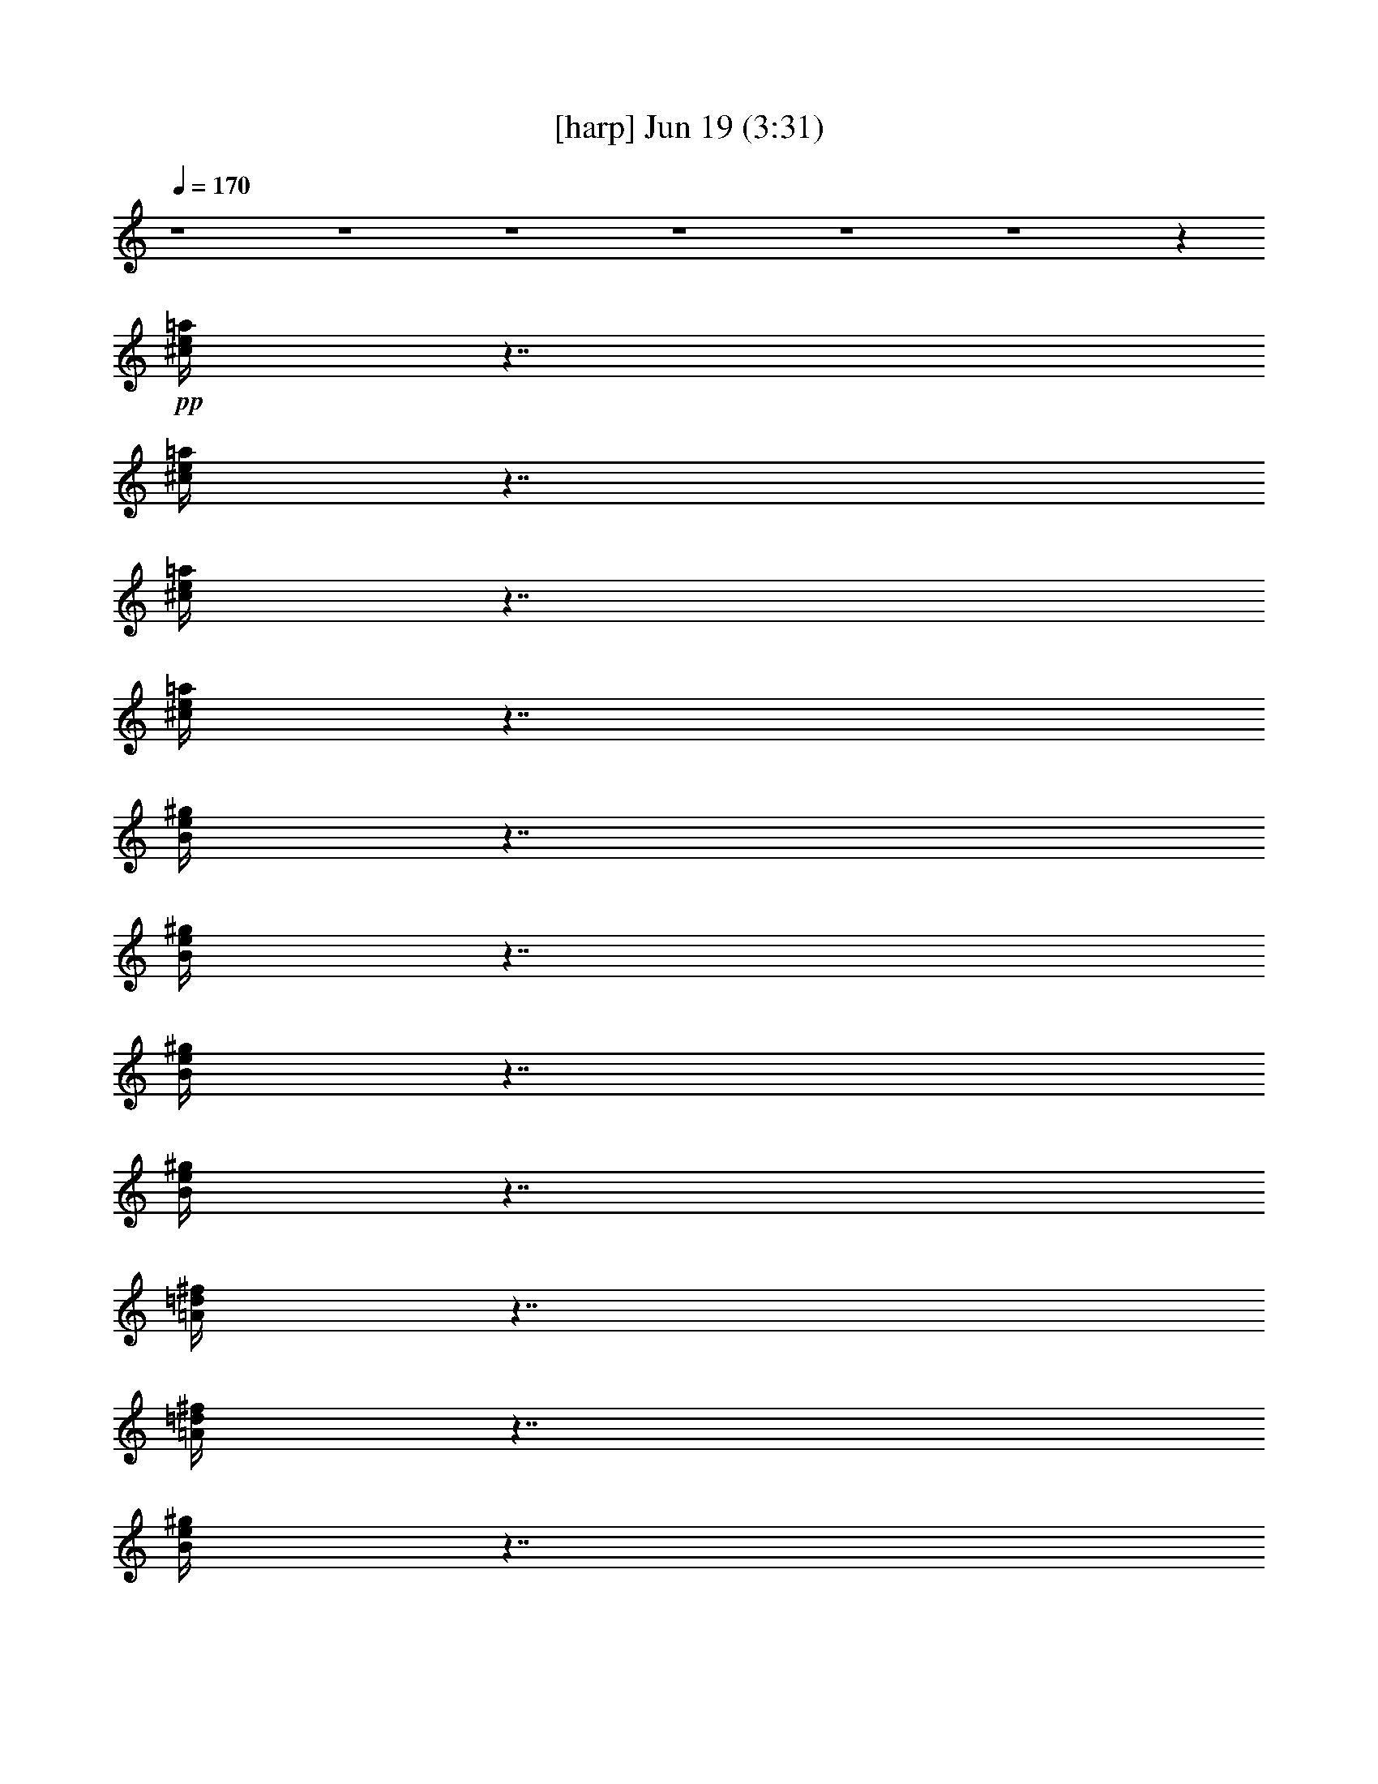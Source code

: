 % 
% conversion by gongster54 
% http://fefeconv.mirar.org/?filter_user=gongster54&view=all 
% 19 Jun 22:18 
% using Firefern's ABC converter 
% 
% Artist: 
% Mood: unknown 
% 
% Playing multipart files: 
% /play <filename> <part> sync 
% example: 
% pippin does: /play weargreen 2 sync 
% samwise does: /play weargreen 3 sync 
% pippin does: /playstart 
% 
% If you want to play a solo piece, skip the sync and it will start without /playstart. 
% 
% 
% Recommended solo or ensemble configurations (instrument/file): 
% 

X:1 
T: [harp] Jun 19 (3:31) 
Z: Transcribed by Firefern's ABC sequencer 
% Transcribed for Lord of the Rings Online playing 
% Transpose: 0 (0 octaves) 
% Tempo factor: 100% 
L: 1/4 
K: C 
Q: 1/4=170 
z4 z4 z4 z4 z4 z4 z 
+pp+ [^c/4e/4=a/4] 
z7/4 
[^c/4e/4=a/4] 
z7/4 
[^c/4e/4=a/4] 
z7/4 
[^c/4e/4=a/4] 
z7/4 
[B/4e/4^g/4] 
z7/4 
[B/4e/4^g/4] 
z7/4 
[B/4e/4^g/4] 
z7/4 
[B/4e/4^g/4] 
z7/4 
[=A/4=d/4^f/4] 
z7/4 
[=A/4=d/4^f/4] 
z7/4 
[B/4e/4^g/4] 
z7/4 
[B/4e/4^g/4] 
z7/4 
[^c/4e/4=a/4] 
z7/4 
[^c/4e/4=a/4] 
z7/4 
[^c/4e/4=a/4] 
z7/4 
[^c/4e/4=a/4] 
z7/4 
[^c/4e/4=a/4] 
z7/4 
[^c/4e/4=a/4] 
z7/4 
[^c/4e/4=a/4] 
z7/4 
[^c/4e/4=a/4] 
z7/4 
[B/4e/4^g/4] 
z7/4 
[B/4e/4^g/4] 
z7/4 
[B/4e/4^g/4] 
z7/4 
[B/4e/4^g/4] 
z7/4 
[=A/4=d/4^f/4] 
z7/4 
[=A/4=d/4^f/4] 
z7/4 
[B/4e/4^g/4] 
z7/4 
[B/4e/4^g/4] 
z7/4 
[^c/4e/4=a/4] 
z7/4 
[^c/4e/4=a/4] 
z7/4 
[^c/4e/4=a/4] 
z7/4 
[^c/4e/4=a/4] 
z7/4 
[^c/4e/4=a/4] 
z7/4 
[^c/4e/4=a/4] 
z7/4 
[^c/4e/4=a/4] 
z7/4 
[^c/4e/4=a/4] 
z7/4 
[B/4e/4^g/4] 
z7/4 
[B/4e/4^g/4] 
z7/4 
[B/4e/4^g/4] 
z7/4 
[B/4e/4^g/4] 
z7/4 
[=A/4=d/4^f/4] 
z7/4 
[=A/4=d/4^f/4] 
z7/4 
[B/4e/4^g/4] 
z7/4 
[B/4e/4^g/4] 
z7/4 
[^c/4e/4=a/4] 
z7/4 
[^c/4e/4=a/4] 
z7/4 
[^c/4e/4=a/4] 
z7/4 
[^c/4e/4=a/4] 
z7/4 
[^c/4e/4=a/4] 
z7/4 
[^c/4e/4=a/4] 
z7/4 
[^c/4e/4=a/4] 
z7/4 
[^c/4e/4=a/4] 
z7/4 
[B/4e/4^g/4] 
z7/4 
[B/4e/4^g/4] 
z7/4 
[B/4e/4^g/4] 
z7/4 
[B/4e/4^g/4] 
z3/4 
+ppp+ =D,3/4 
z/4 
+pp+ [=A/4=d/4^f/4] 
z7/4 
[=D,/4-=A/4=d/4^f/4] 
+ppp+ =D,/2 
z/4 
E,/2 
z/2 
+pp+ [B/4e/4^g/4] 
z7/4 
[E,/4B/4e/4^g/4] 
z7/4 
[^c/4e/4=a/4] 
z7/4 
[^c/4e/4=a/4] 
z7/4 
[^c/4e/4=a/4] 
z7/4 
[^c/4e/4=a/4] 
z7/4 
[^c/4e/4=a/4] 
z7/4 
[^c/4e/4=a/4] 
z7/4 
[^c/4e/4=a/4] 
z7/4 
[^c/4e/4=a/4] 
z7/4 
[B/4e/4^g/4] 
z7/4 
[B/4e/4^g/4] 
z7/4 
[B/4e/4^g/4] 
z7/4 
[B/4e/4^g/4] 
z7/4 
[=A/4=d/4^f/4] 
z7/4 
[=A/4=d/4^f/4] 
z3/4 
[B/4e/4^g/4] 
z4 z4 z4 z3/4 
[^c/4e/4=a/4] 
z7/4 
[^c/4e/4=a/4] 
z7/4 
[^c/4e/4=a/4] 
z7/4 
[^c/4e/4=a/4] 
z7/4 
[B/4e/4^g/4] 
z7/4 
[B/4e/4^g/4] 
z7/4 
[B/4e/4^g/4] 
z7/4 
[B/4e/4^g/4] 
z7/4 
[=A/4=d/4^f/4] 
z7/4 
[=A/4=d/4^f/4] 
z7/4 
[B/4e/4^g/4] 
z7/4 
[B/4e/4^g/4] 
z7/4 
[^c/4e/4=a/4] 
z7/4 
[^c/4e/4=a/4] 
z7/4 
[^c/4e/4=a/4] 
z7/4 
[^c/4e/4=a/4] 
z7/4 
[^c/4e/4=a/4] 
z7/4 
[^c/4e/4=a/4] 
z7/4 
[^c/4e/4=a/4] 
z7/4 
[^c/4e/4=a/4] 
z7/4 
[B/4e/4^g/4] 
z7/4 
[B/4e/4^g/4] 
z7/4 
[B/4e/4^g/4] 
z7/4 
[B/4e/4^g/4] 
z7/4 
[=A/4=d/4^f/4] 
z7/4 
[=A/4=d/4^f/4] 
z7/4 
[B/4e/4^g/4] 
z7/4 
[B/4e/4^g/4] 
z7/4 
[^c/4e/4=a/4] 
z7/4 
[^c/4e/4=a/4] 
z7/4 
[^c/4e/4=a/4] 
z7/4 
[^c/4e/4=a/4] 
z7/4 
[=A/4=d/4^f/4] 
z7/4 
[=A/4=d/4^f/4] 
z7/4 
[=A/4=d/4^f/4] 
z7/4 
[=A/4=d/4^f/4] 
z7/4 
[B/4e/4^g/4] 
z7/4 
[B/4e/4^g/4] 
z7/4 
[B/4e/4^g/4] 
z7/4 
[B/4e/4^g/4] 
z7/4 
[=A/4=d/4^f/4] 
z7/4 
[=A/4=d/4^f/4] 
z7/4 
[=A/4=d/4^f/4] 
z7/4 
[=A/4=d/4^f/4] 
z7/4 
[B/4e/4^g/4] 
z7/4 
[B/4e/4^g/4] 
z4 z7/4 
[^c/4e/4=a/4] 
z7/4 
[^c/4e/4=a/4] 
z7/4 
[^c/4e/4=a/4] 
z7/4 
[^c/4e/4=a/4] 
z7/4 
[B/4e/4^g/4] 
z7/4 
[B/4e/4^g/4] 
z7/4 
[B/4e/4^g/4] 
z7/4 
[B/4e/4^g/4] 
z7/4 
[=A/4=d/4^f/4] 
z7/4 
[=A/4=d/4^f/4] 
z7/4 
[B/4e/4^g/4] 
z7/4 
[B/4e/4^g/4] 
z7/4 
[^c/4e/4=a/4] 
z7/4 
[^c/4e/4=a/4] 
z7/4 
[^c/4e/4=a/4] 
z7/4 
[^c/4e/4=a/4] 
z7/4 
[^c/4e/4=a/4] 
z7/4 
[^c/4e/4=a/4] 
z7/4 
[^c/4e/4=a/4] 
z7/4 
[^c/4e/4=a/4] 
z7/4 
[B/4e/4^g/4] 
z7/4 
[B/4e/4^g/4] 
z7/4 
[B/4e/4^g/4] 
z7/4 
[B/4e/4^g/4] 
z3/4 
+ppp+ =D,3/4 
z/4 
+pp+ [=A/4=d/4^f/4] 
z7/4 
[=D,/4-=A/4=d/4^f/4] 
+ppp+ =D,/2 
z/4 
E,/2 
z/2 
+pp+ [B/4e/4^g/4] 
z7/4 
[E,/4B/4e/4^g/4] 
z7/4 
[^c/4e/4=a/4] 
z7/4 
[^c/4e/4=a/4] 
z7/4 
[^c/4e/4=a/4] 
z7/4 
[^c/4e/4=a/4] 
z7/4 
[^c/4e/4=a/4] 
z7/4 
[^c/4e/4=a/4] 
z7/4 
[^c/4e/4=a/4] 
z7/4 
[^c/4e/4=a/4] 
z7/4 
[B/4e/4^g/4] 
z7/4 
[B/4e/4^g/4] 
z7/4 
[B/4e/4^g/4] 
z7/4 
[B/4e/4^g/4] 
z7/4 
[=A/4=d/4^f/4] 
z7/4 
[=A/4=d/4^f/4] 
z7/4 
[B/4e/4^g/4] 
z7/4 
[B/4e/4^g/4] 
z7/4 
[^c/4e/4=a/4] 
z7/4 
[^c/4e/4=a/4] 
z4 z7/4 
[^c/4e/4=a/4] 
z7/4 
[^c/4e/4=a/4] 
z7/4 
[^c/4e/4=a/4] 
z7/4 
[^c/4e/4=a/4] 
z7/4 
[B/4e/4^g/4] 
z7/4 
[B/4e/4^g/4] 
z7/4 
[B/4e/4^g/4] 
z7/4 
[B/4e/4^g/4] 
z7/4 
[=A/4=d/4^f/4] 
z7/4 
[=A/4=d/4^f/4] 
z7/4 
[B/4e/4^g/4] 
z7/4 
[B/4e/4^g/4] 
z7/4 
[^c/4e/4=a/4] 
z7/4 
[^c/4e/4=a/4] 
z7/4 
[^c/4e/4=a/4] 
z7/4 
[^c/4e/4=a/4] 
z7/4 
[^c/4e/4=a/4] 
z7/4 
[^c/4e/4=a/4] 
z7/4 
[^c/4e/4=a/4] 
z7/4 
[^c/4e/4=a/4] 
z7/4 
[B/4e/4^g/4] 
z7/4 
[B/4e/4^g/4] 
z7/4 
[B/4e/4^g/4] 
z7/4 
[B/4e/4^g/4] 
z7/4 
[=A/4=d/4^f/4] 
z7/4 
[=A/4=d/4^f/4] 
z7/4 
[B/4e/4^g/4] 
z7/4 
[B/4e/4^g/4] 
z7/4 
[^c/4e/4=a/4] 
z7/4 
[^c/4e/4=a/4] 
z7/4 
[^c/4e/4=a/4] 
z7/4 
[^c/4e/4=a/4] 
z3/4 
+ppp+ =A,3/4 
z/4 
+pp+ [^c/4e/4=a/4] 
z7/4 
[^c/4e/4=a/4] 
z7/4 
[^c/4e/4=a/4] 
z7/4 
[^c/4e/4=a/4] 
z3/4 
+ppp+ E,3/4 
z/4 
+pp+ [B/4e/4^g/4] 
z7/4 
[B/4e/4^g/4] 
z7/4 
[B/4e/4^g/4] 
z7/4 
[B/4e/4^g/4] 
z3/4 
+ppp+ [=D,/4-^F/4=A/4-=d/4-] 
[=D,/4=A/4=d/4] 
z7/2 
[E,/2^G/2B/2e/2] 
z7/2 
[=A,/2=A/2^c/2e/2] 
z 
[=A/2^c/2e/2] 
z 
[=A/2^c/2e/2] 
z4 z3/2 
+pp+ [=A/4=d/4^f/4] 
z7/4 
[=A/4=d/4^f/4] 
z7/4 
[=A/4=d/4^f/4] 
z7/4 
[=A/4=d/4^f/4] 
z7/4 
[B/4e/4^g/4] 
z7/4 
[B/4e/4^g/4] 
z7/4 
[B/4e/4^g/4] 
z7/4 
[B/4e/4^g/4] 
z7/4 
[=A/4=d/4^f/4] 
z7/4 
[=A/4=d/4^f/4] 
z7/4 
[=A/4=d/4^f/4] 
z7/4 
[=A/4=d/4^f/4] 
z7/4 
[B/4e/4^g/4] 
z7/4 
[B/4e/4^g/4] 
z4 z7/4 
[^c/4e/4=a/4] 
z7/4 
[^c/4e/4=a/4] 
z7/4 
[^c/4e/4=a/4] 
z7/4 
[^c/4e/4=a/4] 
z7/4 
[B/4e/4^g/4] 
z7/4 
[B/4e/4^g/4] 
z7/4 
[B/4e/4^g/4] 
z7/4 
[B/4e/4^g/4] 
z7/4 
[=A/4=d/4^f/4] 
z7/4 
[=A/4=d/4^f/4] 
z7/4 
[B/4e/4^g/4] 
z7/4 
[B/4e/4^g/4] 
z7/4 
[^c/4e/4=a/4] 
z7/4 
[^c/4e/4=a/4] 
z7/4 
[^c/4e/4=a/4] 
z7/4 
[^c/4e/4=a/4] 
z7/4 
[^c/4e/4=a/4] 
z7/4 
[^c/4e/4=a/4] 
z7/4 
[^c/4e/4=a/4] 
z7/4 
[^c/4e/4=a/4] 
z7/4 
[B/4e/4^g/4] 
z7/4 
[B/4e/4^g/4] 
z7/4 
[B/4e/4^g/4] 
z7/4 
[B/4e/4^g/4] 
z7/4 
[=A/4=d/4^f/4] 
z7/4 
[=A/4=d/4^f/4] 
z7/4 
[B/4e/4^g/4] 
z7/4 
[B/4e/4^g/4] 
z7/4 
[^c/4e/4=a/4] 
z7/4 
[^c/4e/4=a/4] 
z7/4 
[^c/4e/4=a/4] 
z7/4 
[^c/4e/4=a/4] 
z7/4 
[=A/4=d/4^f/4] 
z7/4 
[=A/4=d/4^f/4] 
z7/4 
[B/4e/4^g/4] 
z7/4 
[B/4e/4^g/4] 
z7/4 
[^c/4e/4=a/4] 
z7/4 
[^c/4e/4=a/4] 
z7/4 
[^c/4e/4=a/4] 
z7/4 
[^c/4e/4=a/4] 
z7/4 
[=A/4=d/4^f/4] 
z7/4 
[=A/4=d/4^f/4] 
z7/4 
[B/4e/4^g/4] 
z7/4 
[B/4e/4^g/4] 


X:2 
T: [theorbo] Jun 19 (3:31) 
Z: Transcribed by Firefern's ABC sequencer 
% Transcribed for Lord of the Rings Online playing 
% Transpose: 0 (0 octaves) 
% Tempo factor: 100% 
L: 1/4 
K: C 
Q: 1/4=170 
z4 z4 z4 z4 z4 z4 
+mp+ =A,5/4 
z/4 
+pp+ E,/4 
z/4 
+mp+ =A,/4 
z/4 
+ppp+ E,/4 
z/4 
+mf+ [=A,/4-B,/4] 
=A,/4 
z/2 
+mp+ =A,5/4 
z/4 
+pp+ E,/4 
z/4 
+mp+ =A,3/4 
z/4 
+pp+ =A,3/4 
z/4 
+mp+ E,5/4 
z/4 
+pp+ E,/4 
z/4 
+mp+ E,/4 
z/4 
+pp+ E,/4 
z/4 
+mp+ E,/2 
z/2 
E,5/4 
z/4 
+pp+ E,/4 
z/4 
+mp+ E,3/4 
z/4 
+pp+ E, 
+mp+ =D,5/4 
z/4 
+pp+ =D,/4 
z/4 
=D,/4 
z/4 
=D,/4 
z/4 
+mp+ =D,/2 
z/2 
E, 
z 
E,3/4 
z/4 
E,3/4 
z/4 
=A,5/4 
z/4 
+pp+ E,/4 
z/4 
+mp+ =A,/4 
z/4 
+pp+ E,/4 
z/4 
+mp+ =A,3/4 
z/4 
+ppp+ =A,/4 
z/4 
+pp+ E,/4 
z/4 
+mp+ =A,/2 
z/2 
+pp+ =A,/4 
z/4 
+pp+ E,/4 
z/4 
+mp+ ^G,3/4 
z/4 
=A,5/4 
z/4 
+pp+ E,/4 
z/4 
+mp+ =A,/4 
z/4 
+ppp+ E,/4 
z/4 
+mf+ [=A,/4-B,/4] 
=A,/4 
z/2 
+mp+ =A,5/4 
z/4 
+pp+ E,/4 
z/4 
+mp+ =A,3/4 
z/4 
+pp+ =A,3/4 
z/4 
+mp+ E,5/4 
z/4 
+pp+ E,/4 
z/4 
+mp+ E,/4 
z/4 
+pp+ E,/4 
z/4 
+mp+ E,/2 
z/2 
E,5/4 
z/4 
+pp+ E,/4 
z/4 
+mp+ E,3/4 
z/4 
+pp+ E, 
+mp+ =D,5/4 
z/4 
+pp+ =D,/4 
z/4 
=D,/4 
z/4 
=D,/4 
z/4 
+mp+ =D,/2 
z/2 
E, 
z 
E,3/4 
z/4 
E,3/4 
z/4 
=A,5/4 
z/4 
+pp+ E,/4 
z/4 
+mp+ =A,/4 
z/4 
+pp+ E,/4 
z/4 
+mp+ =A,3/4 
z/4 
+ppp+ =A,/4 
z/4 
+pp+ E,/4 
z/4 
+mp+ =A,/2 
z/2 
+pp+ =A,/4 
z/4 
+pp+ E,/4 
z/4 
+mp+ ^G,3/4 
z/4 
=A,5/4 
z/4 
+pp+ E,/4 
z/4 
+mp+ =A,/4 
z/4 
+ppp+ E,/4 
z/4 
+mf+ [=A,/4-B,/4] 
=A,/4 
z/2 
+mp+ =A,5/4 
z/4 
+pp+ E,/4 
z/4 
+mp+ =A,3/4 
z/4 
+pp+ =A,3/4 
z/4 
+mp+ E,5/4 
z/4 
+pp+ E,/4 
z/4 
+mp+ E,/4 
z/4 
+pp+ E,/4 
z/4 
+mp+ E,/2 
z/2 
E,5/4 
z/4 
+pp+ E,/4 
z/4 
+mp+ E,3/4 
z/4 
+pp+ E, 
+mp+ =D,5/4 
z/4 
+pp+ =D,/4 
z/4 
=D,/4 
z/4 
=D,/4 
z/4 
+mp+ =D,/2 
z/2 
E, 
z 
E,3/4 
z/4 
E,3/4 
z/4 
=A,5/4 
z/4 
+pp+ E,/4 
z/4 
+mp+ =A,/4 
z/4 
+pp+ E,/4 
z/4 
+mp+ =A,3/4 
z/4 
+ppp+ =A,/4 
z/4 
+pp+ E,/4 
z/4 
+mp+ =A,/2 
z/2 
+pp+ =A,/4 
z/4 
+pp+ E,/4 
z/4 
+mp+ ^G,3/4 
z/4 
=A,5/4 
z/4 
+pp+ E,/4 
z/4 
+mp+ =A,/4 
z/4 
+ppp+ E,/4 
z/4 
+mf+ [=A,/4-B,/4] 
=A,/4 
z/2 
+mp+ =A,5/4 
z/4 
+pp+ E,/4 
z/4 
+mp+ =A,3/4 
z/4 
+pp+ =A,3/4 
z/4 
+mp+ E,5/4 
z/4 
+pp+ E,/4 
z/4 
+mp+ E,/4 
z/4 
+pp+ E,/4 
z/4 
+mp+ E,/2 
z/2 
E,5/4 
z/4 
+pp+ E,/4 
z/4 
+mp+ E,3/4 
z/4 
+pp+ E, 
+mp+ =D,5/4 
z/4 
+pp+ =D,/4 
z/4 
=D,/4 
z/4 
=D,/4 
z/4 
+mp+ =D,/2 
z/2 
E, 
z 
E,3/4 
z/4 
E,3/4 
z/4 
=A,5/4 
z/4 
+pp+ E,/4 
z/4 
+mp+ =A,/4 
z/4 
+pp+ E,/4 
z/4 
+mp+ =A,3/4 
z/4 
+ppp+ =A,/4 
z/4 
+pp+ E,/4 
z/4 
+mp+ =A,/2 
z/2 
+pp+ =A,/4 
z/4 
+pp+ E,/4 
z/4 
+mp+ ^G,3/4 
z/4 
=A,/4 
z/4 
+pp+ =A,/2 
+pp+ ^F,/2 
=A,3/4 
z4 z4 z4 z4 z4 z4 z4 z7/4 
+mp+ =A,5/4 
z/4 
+pp+ E,/4 
z/4 
+mp+ =A,/4 
z/4 
+ppp+ E,/4 
z/4 
+mf+ [=A,/4-B,/4] 
=A,/4 
z/2 
+mp+ =A,5/4 
z/4 
+pp+ E,/4 
z/4 
+mp+ =A,3/4 
z/4 
+pp+ =A,3/4 
z/4 
+mp+ E,5/4 
z/4 
+pp+ E,/4 
z/4 
+mp+ E,/4 
z/4 
+pp+ E,/4 
z/4 
+mp+ E,/2 
z/2 
E,5/4 
z/4 
+pp+ E,/4 
z/4 
+mp+ E,3/4 
z/4 
+pp+ E, 
+mp+ =D,5/4 
z/4 
+pp+ =D,/4 
z/4 
=D,/4 
z/4 
=D,/4 
z/4 
+mp+ =D,/2 
z/2 
E, 
z 
E,3/4 
z/4 
E,3/4 
z/4 
=A,5/4 
z/4 
+pp+ E,/4 
z/4 
+mp+ =A,/4 
z/4 
+pp+ E,/4 
z/4 
+mp+ =A,3/4 
z/4 
+ppp+ =A,/4 
z/4 
+pp+ E,/4 
z/4 
+mp+ =A,/2 
z/2 
+pp+ =A,/4 
z/4 
+pp+ E,/4 
z/4 
+mp+ ^G,3/4 
z/4 
=A,5/4 
z/4 
+pp+ E,/4 
z/4 
+mp+ =A,/4 
z/4 
+ppp+ E,/4 
z/4 
+mf+ [=A,/4-B,/4] 
=A,/4 
z/2 
+mp+ =A,5/4 
z/4 
+pp+ E,/4 
z/4 
+mp+ =A,3/4 
z/4 
+pp+ =A,3/4 
z/4 
+mp+ E,5/4 
z/4 
+pp+ E,/4 
z/4 
+mp+ E,/4 
z/4 
+pp+ E,/4 
z/4 
+mp+ E,/2 
z/2 
E,5/4 
z/4 
+pp+ E,/4 
z/4 
+mp+ E,3/4 
z/4 
+pp+ E, 
+mp+ =D,5/4 
z/4 
+pp+ =D,/4 
z/4 
=D,/4 
z/4 
=D,/4 
z/4 
+mp+ =D,/2 
z/2 
E, 
z 
E,3/4 
z/4 
E,3/4 
z/4 
=A,5/4 
z/4 
+pp+ E,/4 
z/4 
+mp+ =A,/4 
z/4 
+pp+ E,/4 
z/4 
+mp+ =A,3/4 
z/4 
+ppp+ =A,/4 
z/4 
+pp+ E,/4 
z/4 
+mp+ =A,/2 
z/2 
+pp+ =A,/4 
z/4 
+pp+ E,/4 
z/4 
+mp+ ^G,3/4 
z/4 
+pp+ =D, 
z/2 
+mp+ =D,/2 
+pp+ =A,/2 
^F,/2 
=D,/2 
z2 
+mp+ =D,/2 
+pp+ =A,/2 
+mp+ ^F,/2 
+pp+ =D,3/4 
z/4 
E,5/4 
z/4 
+mp+ E,/2 
+pp+ B,/2 
^G,/2 
+mp+ E,/2 
z2 
E,/2 
+pp+ B,/2 
+pp+ ^G,/2 
E,/2 
z/2 
=D,5/4 
z/4 
=D,/2 
=A,/2 
^F,/2 
+mp+ =D,/2 
z2 
=D,/2 
+pp+ =A,/2 
^F,/2 
=D,/2 
z/2 
+mp+ E, 
z/2 
+pp+ E,/2 
B,/2 
^G,/2 
+mp+ E,/2 
z4 z/2 
=A,5/4 
z/4 
+pp+ E,/4 
z/4 
+mp+ =A,/4 
z/4 
+ppp+ E,/4 
z/4 
+mf+ [=A,/4-B,/4] 
=A,/4 
z/2 
+mp+ =A,5/4 
z/4 
+pp+ E,/4 
z/4 
+mp+ =A,3/4 
z/4 
+pp+ =A,3/4 
z/4 
+mp+ E,5/4 
z/4 
+pp+ E,/4 
z/4 
+mp+ E,/4 
z/4 
+pp+ E,/4 
z/4 
+mp+ E,/2 
z/2 
E,5/4 
z/4 
+pp+ E,/4 
z/4 
+mp+ E,3/4 
z/4 
+pp+ E, 
+mp+ =D,5/4 
z/4 
+pp+ =D,/4 
z/4 
=D,/4 
z/4 
=D,/4 
z/4 
+mp+ =D,/2 
z/2 
E, 
z 
E,3/4 
z/4 
E,3/4 
z/4 
=A,5/4 
z/4 
+pp+ E,/4 
z/4 
+mp+ =A,/4 
z/4 
+pp+ E,/4 
z/4 
+mp+ =A,3/4 
z/4 
+ppp+ =A,/4 
z/4 
+pp+ E,/4 
z/4 
+mp+ =A,/2 
z/2 
+pp+ =A,/4 
z/4 
+pp+ E,/4 
z/4 
+mp+ ^G,3/4 
z/4 
=A,5/4 
z/4 
+pp+ E,/4 
z/4 
+mp+ =A,/4 
z/4 
+ppp+ E,/4 
z/4 
+mf+ [=A,/4-B,/4] 
=A,/4 
z/2 
+mp+ =A,5/4 
z/4 
+pp+ E,/4 
z/4 
+mp+ =A,3/4 
z/4 
+pp+ =A,3/4 
z/4 
+mp+ E,5/4 
z/4 
+pp+ E,/4 
z/4 
+mp+ E,/4 
z/4 
+pp+ E,/4 
z/4 
+mp+ E,/2 
z/2 
E,5/4 
z/4 
+pp+ E,/4 
z/4 
+mp+ E,3/4 
z/4 
+pp+ E, 
+mp+ =D,5/4 
z/4 
+pp+ =D,/4 
z/4 
=D,/4 
z/4 
=D,/4 
z/4 
+mp+ =D,/2 
z/2 
E, 
z 
E,3/4 
z/4 
E,3/4 
z/4 
=A,5/4 
z/4 
+pp+ E,/4 
z/4 
+mp+ =A,/4 
z/4 
+pp+ E,/4 
z/4 
+mp+ =A,3/4 
z/4 
+ppp+ =A,/4 
z/4 
+pp+ E,/4 
z/4 
+mp+ =A,/2 
z/2 
+pp+ =A,/4 
z/4 
+pp+ E,/4 
z/4 
+mp+ ^G,3/4 
z/4 
=A,5/4 
z/4 
+pp+ E,/4 
z/4 
+mp+ =A,/4 
z/4 
+ppp+ E,/4 
z/4 
+mf+ [=A,/4-B,/4] 
=A,/4 
z/2 
+mp+ =A,5/4 
z/4 
+pp+ E,/4 
z/4 
+mp+ =A,3/4 
z/4 
+pp+ =A,3/4 
z/4 
+mp+ E,5/4 
z/4 
+pp+ E,/4 
z/4 
+mp+ E,/4 
z/4 
+pp+ E,/4 
z/4 
+mp+ E,/2 
z/2 
E,5/4 
z/4 
+pp+ E,/4 
z/4 
+mp+ E,3/4 
z/4 
+pp+ E, 
+mp+ =D,5/4 
z/4 
+pp+ =D,/4 
z/4 
=D,/4 
z/4 
=D,/4 
z/4 
+mp+ =D,/2 
z/2 
E, 
z 
E,3/4 
z/4 
E,3/4 
z/4 
=A,5/4 
z/4 
+pp+ E,/4 
z/4 
+mp+ =A,/4 
z/4 
+pp+ E,/4 
z/4 
+mp+ =A,3/4 
z/4 
+pp+ =A,/2 
z7/2 
+mp+ =A,5/4 
z/4 
+pp+ E,/4 
z/4 
+mp+ =A,/4 
z/4 
+ppp+ E,/4 
z/4 
+mf+ [=A,/4-B,/4] 
=A,/4 
z/2 
+mp+ =A,5/4 
z/4 
+pp+ E,/4 
z/4 
+mp+ =A,3/4 
z/4 
+pp+ =A,3/4 
z/4 
+mp+ E,5/4 
z/4 
+pp+ E,/4 
z/4 
+mp+ E,/4 
z/4 
+pp+ E,/4 
z/4 
+mp+ E,/2 
z/2 
E,5/4 
z/4 
+pp+ E,/4 
z/4 
+mp+ E,3/4 
z/4 
+pp+ E, 
+mp+ =D,5/4 
z/4 
+pp+ =D,/4 
z/4 
=D,/4 
z/4 
=D,/4 
z/4 
+mp+ =D,/2 
z/2 
E, 
z 
E,3/4 
z/4 
E,3/4 
z/4 
=A,5/4 
z/4 
+pp+ E,/4 
z/4 
+mp+ =A,/4 
z/4 
+pp+ E,/4 
z/4 
+mp+ =A,3/4 
z/4 
+ppp+ =A,/4 
z/4 
+pp+ E,/4 
z/4 
+mp+ =A,/2 
z/2 
+pp+ =A,/4 
z/4 
+pp+ E,/4 
z/4 
+mp+ ^G,3/4 
z/4 
=A,5/4 
z/4 
+pp+ E,/4 
z/4 
+mp+ =A,/4 
z/4 
+ppp+ E,/4 
z/4 
+mf+ [=A,/4-B,/4] 
=A,/4 
z/2 
+mp+ =A,5/4 
z/4 
+pp+ E,/4 
z/4 
+mp+ =A,3/4 
z/4 
+pp+ =A,3/4 
z/4 
+mp+ E,5/4 
z/4 
+pp+ E,/4 
z/4 
+mp+ E,/4 
z/4 
+pp+ E,/4 
z/4 
+mp+ E,/2 
z/2 
E,5/4 
z/4 
+pp+ E,/4 
z/4 
+mp+ E,3/4 
z/4 
+pp+ E, 
+mp+ =D,5/4 
z/4 
+pp+ =D,/4 
z/4 
=D,/4 
z/4 
=D,/4 
z/4 
+mp+ =D,/2 
z/2 
E, 
z 
E,3/4 
z/4 
E,3/4 
z/4 
=A,5/4 
z/4 
+pp+ E,/4 
z/4 
+mp+ =A,/4 
z/4 
+pp+ E,/4 
z/4 
+mp+ =A,3/4 
z/4 
+ppp+ =A,/4 
z/4 
+pp+ E,/4 
z/4 
+mp+ =A,/2 
z/2 
+pp+ =A,/4 
z/4 
+pp+ E,/4 
z/4 
+mp+ ^G,3/4 
z/4 
=A,7/4 
z4 z4 z4 z9/4 
+pp+ =D, 
z3 
+mp+ E,3/4 
z13/4 
+pp+ =A,3/4 
z3/4 
=A,/2 
z 
=A,3/4 
z9/4 
=A,5/4 
z3/4 
=D, 
z/2 
+mp+ =D,/2 
+pp+ =A,/2 
^F,/2 
=D,/2 
z2 
+mp+ =D,/2 
+pp+ =A,/2 
+mp+ ^F,/2 
+pp+ =D,3/4 
z/4 
E,5/4 
z/4 
+mp+ E,/2 
+pp+ B,/2 
^G,/2 
+mp+ E,/2 
z2 
E,/2 
+pp+ B,/2 
+pp+ ^G,/2 
E,/2 
z/2 
=D,5/4 
z/4 
=D,/2 
=A,/2 
^F,/2 
+mp+ =D,/2 
z2 
=D,/2 
+pp+ =A,/2 
^F,/2 
=D,/2 
z/2 
+mp+ E, 
z/2 
+pp+ E,/2 
B,/2 
^G,/2 
+mp+ E,/2 
z4 z/2 
=A,5/4 
z/4 
+pp+ E,/4 
z/4 
+mp+ =A,/4 
z/4 
+ppp+ E,/4 
z/4 
+mf+ [=A,/4-B,/4] 
=A,/4 
z/2 
+mp+ =A,5/4 
z/4 
+pp+ E,/4 
z/4 
+mp+ =A,3/4 
z/4 
+pp+ =A,3/4 
z/4 
+mp+ E,5/4 
z/4 
+pp+ E,/4 
z/4 
+mp+ E,/4 
z/4 
+pp+ E,/4 
z/4 
+mp+ E,/2 
z/2 
E,5/4 
z/4 
+pp+ E,/4 
z/4 
+mp+ E,3/4 
z/4 
+pp+ E, 
+mp+ =D,5/4 
z/4 
+pp+ =D,/4 
z/4 
=D,/4 
z/4 
=D,/4 
z/4 
+mp+ =D,/2 
z/2 
E, 
z 
E,3/4 
z/4 
E,3/4 
z/4 
=A,5/4 
z/4 
+pp+ E,/4 
z/4 
+mp+ =A,/4 
z/4 
+pp+ E,/4 
z/4 
+mp+ =A,3/4 
z/4 
+ppp+ =A,/4 
z/4 
+pp+ E,/4 
z/4 
+mp+ =A,/2 
z/2 
+pp+ =A,/4 
z/4 
+pp+ E,/4 
z/4 
+mp+ ^G,3/4 
z/4 
=A,5/4 
z/4 
+pp+ E,/4 
z/4 
+mp+ =A,/4 
z/4 
+ppp+ E,/4 
z/4 
+mf+ [=A,/4-B,/4] 
=A,/4 
z/2 
+mp+ =A,5/4 
z/4 
+pp+ E,/4 
z/4 
+mp+ =A,3/4 
z/4 
+pp+ =A,3/4 
z/4 
+mp+ E,5/4 
z/4 
+pp+ E,/4 
z/4 
+mp+ E,/4 
z/4 
+pp+ E,/4 
z/4 
+mp+ E,/2 
z/2 
E,5/4 
z/4 
+pp+ E,/4 
z/4 
+mp+ E,3/4 
z/4 
+pp+ E, 
+mp+ =D,5/4 
z/4 
+pp+ =D,/4 
z/4 
=D,/4 
z/4 
=D,/4 
z/4 
+mp+ =D,/2 
z/2 
E, 
z 
E,3/4 
z/4 
E,3/4 
z/4 
=A,5/4 
z/4 
+pp+ E,/4 
z/4 
+mp+ =A,/4 
z/4 
+pp+ E,/4 
z/4 
+mp+ =A,3/4 
z/4 
+ppp+ =A,/4 
z/4 
+pp+ E,/4 
z/4 
+mp+ =A,/2 
z/2 
+pp+ =A,/4 
z/4 
+pp+ E,/4 
z/4 
+mp+ ^G,3/4 
z/4 
=D,5/4 
z/4 
+pp+ =D,/4 
z/4 
=D,/4 
z/4 
=D,/4 
z/4 
+mp+ =D,/2 
z/2 
E, 
z 
E,3/4 
z/4 
E,3/4 
z/4 
=A,5/4 
z/4 
+pp+ E,/4 
z/4 
+mp+ =A,/4 
z/4 
+pp+ E,/4 
z/4 
+mp+ =A,3/4 
z/4 
+ppp+ =A,/4 
z/4 
+pp+ E,/4 
z/4 
+mp+ =A,/2 
z/2 
+pp+ =A,/4 
z/4 
+pp+ E,/4 
z/4 
+mp+ ^G,3/4 
z/4 
=D,5/4 
z/4 
+pp+ =D,/4 
z/4 
=D,/4 
z/4 
=D,/4 
z/4 
+mp+ =D,/2 
z/2 
E, 
z 
E,3/4 
z/4 
E,3/4 
z/4 
+pp+ =A,/4 


X:3 
T: [lute] Jun 19 (3:31) 
Z: Transcribed by Firefern's ABC sequencer 
% Transcribed for Lord of the Rings Online playing 
% Transpose: 0 (0 octaves) 
% Tempo factor: 100% 
L: 1/4 
K: C 
Q: 1/4=170 
z4 z4 z4 z4 z4 z4 
+ppp+ [=A=a-] 
[E/2=A/2-^c/2=a/2-] 
[=A3/4=a3/4-] 
+ppp+ =a/4 
+ppp+ [E/2e/2] 
[E/2^F/2=A/2^c/2^f/2] 
+pp+ [=A/4=a/4-] 
+pp+ [=A/4=a/4-] 
[=A/2-=a/2-] 
[E/2=A/2=a/2] 
+ppp+ [E/2^F/2=A/2^c/2^f/2] 
=A/2 
+ppp+ E/2 
z/2 
+ppp+ [E/2=A/2^c/2] 
z/2 
+ppp+ [Ee-] 
+ppp+ [E/2-^G/2B/2e/2-] 
[E3/4e3/4-] 
+ppp+ e/4 
+ppp+ [E/2e/2] 
[E/2^F/2^G/2B/2^f/2] 
^c3/2 
[E/2^G/2B/2b/2] 
+ppp+ E/4 
+ppp+ E/4 
E/2 
E/2 
[E/2^G/2B/2] 
z/2 
[=D/2^F/2-=A/2-=d/2-] 
[^F/2=A/2=d/2-] 
[=D/2^F/2-=A/2-=d/2-] 
[=D/2^F/2-=A/2-=d/2-] 
[=D/2^F/2-=A/2-=d/2-] 
[=D/2^F/2=A/2=d/2-] 
[=D/2^F/2-=A/2-=d/2-] 
[^F/4-=A/4=d/4] 
^F/4 
[E/2^G/2-B/2-e/2-] 
[^G/2B/2e/2-] 
[E/2^G/2-B/2-e/2-] 
[E/4^G/4-B/4-e/4-] 
[E/4^G/4-B/4-e/4-] 
[E/2^G/2-B/2-e/2-] 
[E/2^G/2B/2e/2-] 
[E/2^G/2B/2e/2] 
z/2 
[E=A^c] 
[^C/2E/2=A/2^c/2] 
+pp+ [B,/2b/2] 
+ppp+ [^C/2^c/2] 
[B,/2b/2] 
[^C/2E/2=A/2^c/2] 
[B,/4-=A/4b/4-] 
+pp+ [B,/4=A/4b/4] 
+pp+ [=A,/2=A/2=a/2] 
+ppp+ [E-=A^c-] 
[E/2=A/2-^c/2-] 
[E/2=A/2^c/2] 
z/2 
[E/2=A/2^c/2] 
z/2 
[=A=a-] 
[E/2=A/2-^c/2=a/2-] 
[=A3/4=a3/4-] 
+ppp+ =a/4 
+ppp+ [E/2e/2] 
[E/2^F/2=A/2^c/2^f/2] 
+pp+ [=A/4=a/4-] 
+pp+ [=A/4=a/4-] 
[=A/2-=a/2-] 
[E/2=A/2=a/2] 
+ppp+ [E/2^F/2=A/2^c/2^f/2] 
=A/2 
+ppp+ E/2 
z/2 
+ppp+ [E/2=A/2^c/2] 
z/2 
+ppp+ [Ee-] 
+ppp+ [E/2-^G/2B/2e/2-] 
[E3/4e3/4-] 
+ppp+ e/4 
+ppp+ [E/2e/2] 
[E/2^F/2^G/2B/2^f/2] 
^c3/2 
[E/2^G/2B/2b/2] 
+ppp+ E/4 
+ppp+ E/4 
E/2 
E/2 
[E/2^G/2B/2] 
z/2 
[=D/2^F/2-=A/2-=d/2-] 
[^F/2=A/2=d/2-] 
[=D/2^F/2-=A/2-=d/2-] 
[=D/2^F/2-=A/2-=d/2-] 
[=D/2^F/2-=A/2-=d/2-] 
[=D/2^F/2=A/2=d/2-] 
[=D/2^F/2-=A/2-=d/2-] 
[^F/4-=A/4=d/4] 
^F/4 
[E/2^G/2-B/2-e/2-] 
[^G/2B/2e/2-] 
[E/2^G/2-B/2-e/2-] 
[E/4^G/4-B/4-e/4-] 
[E/4^G/4-B/4-e/4-] 
[E/2^G/2-B/2-e/2-] 
[E/2^G/2B/2e/2-] 
[E/2^G/2B/2e/2] 
z/2 
[E=A^c] 
[^C/2E/2=A/2^c/2] 
+pp+ [B,/2b/2] 
+ppp+ [^C/2^c/2] 
[B,/2b/2] 
[^C/2E/2=A/2^c/2] 
[B,/4-=A/4b/4-] 
+pp+ [B,/4=A/4b/4] 
+pp+ [=A,/2=A/2=a/2] 
+ppp+ [E-=A^c-] 
[E/2=A/2-^c/2-] 
[E/2=A/2^c/2] 
z/2 
[E/2=A/2^c/2] 
z3/2 
[E/2=A/2^c/2] 
z3/2 
[E/2=A/2^c/2] 
z3/2 
[E/2=A/2^c/2] 
z3/2 
[E/2=A/2^c/2] 
z3/2 
[E/2^G/2B/2] 
z3/2 
[E/2^G/2B/2] 
z3/2 
[E/2^G/2B/2] 
z3/2 
[E/2^G/2B/2] 
z3/2 
[=D/2^F/2=A/2] 
z3/2 
[=D/2^F/2=A/2] 
z3/2 
[E/2^G/2B/2] 
z3/2 
[E/2^G/2B/2] 
z3/2 
[E/2=A/2^c/2] 
z3/2 
[E/2=A/2^c/2] 
z3/2 
[E/2=A/2^c/2] 
z3/2 
[E/2=A/2^c/2] 
z3/2 
[E/2=A/2^c/2] 
z3/2 
[E/2=A/2^c/2] 
z3/2 
[E/2=A/2^c/2] 
z3/2 
[E/2=A/2^c/2] 
z3/2 
[E/2^G/2B/2] 
z3/2 
[E/2^G/2B/2] 
z3/2 
[E/2^G/2B/2] 
z3/2 
[E/2^G/2B/2] 
z3/2 
[=D/2^F/2=A/2] 
z3/2 
[=D/2^F/2=A/2] 
z3/2 
[E/2^G/2B/2] 
z3/2 
[E/2^G/2B/2] 
z3/2 
[E/2=A/2^c/2] 
z3/2 
[E/2=A/2^c/2] 
z3/2 
[E/2=A/2^c/2] 
z3/2 
[E/2=A/2^c/2] 
z3/2 
[E/2=A/2^c/2] 
z3/2 
[E/2=A/2^c/2] 
z3/2 
[E/2=A/2^c/2] 
z3/2 
[E/2=A/2^c/2] 
z3/2 
[E/2^G/2B/2] 
z3/2 
[E/2^G/2B/2] 
z3/2 
[E/2^G/2B/2] 
z3/2 
[E/2^G/2B/2] 
z3/2 
[=D/2^F/2=A/2] 
z3/2 
[=D/2^F/2=A/2] 
z4 z4 z/4 
+ppp+ E/4- 
+ppp+ [E7/2=A7/2^c7/2] 
z/2 
+ppp+ [=A=a-] 
[E/2=A/2-^c/2=a/2-] 
[=A3/4=a3/4-] 
+ppp+ =a/4 
+ppp+ [E/2e/2] 
[E/2^F/2=A/2^c/2^f/2] 
+pp+ [=A/4=a/4-] 
+pp+ [=A/4=a/4-] 
[=A/2-=a/2-] 
[E/2=A/2=a/2] 
+ppp+ [E/2^F/2=A/2^c/2^f/2] 
=A/2 
+ppp+ E/2 
z/2 
+ppp+ [E/2=A/2^c/2] 
z/2 
+ppp+ [Ee-] 
+ppp+ [E/2-^G/2B/2e/2-] 
[E3/4e3/4-] 
+ppp+ e/4 
+ppp+ [E/2e/2] 
[E/2^F/2^G/2B/2^f/2] 
^c3/2 
[E/2^G/2B/2b/2] 
+ppp+ E/4 
+ppp+ E/4 
E/2 
E/2 
[E/2^G/2B/2] 
z/2 
[=D/2^F/2-=A/2-=d/2-] 
[^F/2=A/2=d/2-] 
[=D/2^F/2-=A/2-=d/2-] 
[=D/2^F/2-=A/2-=d/2-] 
[=D/2^F/2-=A/2-=d/2-] 
[=D/2^F/2=A/2=d/2-] 
[=D/2^F/2-=A/2-=d/2-] 
[^F/4-=A/4=d/4] 
^F/4 
[E/2^G/2-B/2-e/2-] 
[^G/2B/2e/2-] 
[E/2^G/2-B/2-e/2-] 
[E/4^G/4-B/4-e/4-] 
[E/4^G/4-B/4-e/4-] 
[E/2^G/2-B/2-e/2-] 
[E/2^G/2B/2e/2-] 
[E/2^G/2B/2e/2] 
z/2 
[E=A^c] 
[^C/2E/2=A/2^c/2] 
+pp+ [B,/2b/2] 
+ppp+ [^C/2^c/2] 
[B,/2b/2] 
[^C/2E/2=A/2^c/2] 
[B,/4-=A/4b/4-] 
+pp+ [B,/4=A/4b/4] 
+pp+ [=A,/2=A/2=a/2] 
+ppp+ [E-=A^c-] 
[E/2=A/2-^c/2-] 
[E/2=A/2^c/2] 
z/2 
[E/2=A/2^c/2] 
z/2 
[=A=a-] 
[E/2=A/2-^c/2=a/2-] 
[=A3/4=a3/4-] 
+ppp+ =a/4 
+ppp+ [E/2e/2] 
[E/2^F/2=A/2^c/2^f/2] 
+pp+ [=A/4=a/4-] 
+pp+ [=A/4=a/4-] 
[=A/2-=a/2-] 
[E/2=A/2=a/2] 
+ppp+ [E/2^F/2=A/2^c/2^f/2] 
=A/2 
+ppp+ E/2 
z/2 
+ppp+ [E/2=A/2^c/2] 
z/2 
+ppp+ [Ee-] 
+ppp+ [E/2-^G/2B/2e/2-] 
[E3/4e3/4-] 
+ppp+ e/4 
+ppp+ [E/2e/2] 
[E/2^F/2^G/2B/2^f/2] 
^c3/2 
[E/2^G/2B/2b/2] 
+ppp+ E/4 
+ppp+ E/4 
E/2 
E/2 
[E/2^G/2B/2] 
z/2 
[=D/2^F/2-=A/2-=d/2-] 
[^F/2=A/2=d/2-] 
[=D/2^F/2-=A/2-=d/2-] 
[=D/2^F/2-=A/2-=d/2-] 
[=D/2^F/2-=A/2-=d/2-] 
[=D/2^F/2=A/2=d/2-] 
[=D/2^F/2-=A/2-=d/2-] 
[^F/4-=A/4=d/4] 
^F/4 
[E/2^G/2-B/2-e/2-] 
[^G/2B/2e/2-] 
[E/2^G/2-B/2-e/2-] 
[E/4^G/4-B/4-e/4-] 
[E/4^G/4-B/4-e/4-] 
[E/2^G/2-B/2-e/2-] 
[E/2^G/2B/2e/2-] 
[E/2^G/2B/2e/2] 
z/2 
[E=A^c] 
[^C/2E/2=A/2^c/2] 
+pp+ [B,/2b/2] 
+ppp+ [^C/2^c/2] 
[B,/2b/2] 
[^C/2E/2=A/2^c/2] 
[B,/4-=A/4b/4-] 
+pp+ [B,/4=A/4b/4] 
+pp+ [=A,/2=A/2=a/2] 
+ppp+ [E-=A^c-] 
[E/2=A/2-^c/2-] 
[E/2=A/2^c/2] 
z/2 
[E/2=A/2^c/2] 
z/2 
+ppp+ =D, 
+ppp+ [=D/2^F/2=A/2] 
+ppp+ =D,/2 
+ppp+ [E/4-e/4-] 
[=A,/4-E/4e/4] 
[^F,/4-=A,/4^F/4-^f/4-] 
[^F,/4-^F/4^f/4] 
+ppp+ [=D,/4-^F,/4=D/4-^F/4-=A/4-] 
[=D,/4=D/4^F/4=A/4] 
+ppp+ [=A/2=a/2] 
z 
+ppp+ [=D/2^F/2=A/2] 
+ppp+ =D,/2 
+ppp+ =A,/2 
^F,/2- 
+ppp+ [=D,/4-^F,/4=D/4-^F/4-=A/4-] 
[=D,/4=D/4^F/4=A/4] 
z/2 
+ppp+ E, 
+ppp+ [E/2^G/2B/2] 
+ppp+ E,/2 
+ppp+ [B,/2E/2-e/2-] 
[^G,/4-E/4^c/4-e/4] 
+ppp+ [^G,/4^c/4] 
+ppp+ [E,/2E/2^G/2B/2] 
+ppp+ [B/2b/2] 
z 
+ppp+ [E/2^G/2B/2] 
+ppp+ E,/2 
+ppp+ B,/2 
+ppp+ ^G,/2 
+ppp+ [E,/2E/2^G/2B/2] 
+ppp+ B,/2 
+ppp+ =D, 
+ppp+ [=D/2^F/2=A/2] 
+ppp+ =D,/2 
+ppp+ =A,/2 
+ppp+ ^F,/2 
+ppp+ [=D,/2=D/2^F/2=A/2] 
z3/2 
[=D/2^F/2=A/2] 
+ppp+ =D,/2- 
[=D,/4=A,/4-] 
+ppp+ =A,/4 
+ppp+ ^F,/2- 
+ppp+ [=D,/4-^F,/4=D/4-^F/4-=A/4-] 
[=D,/4=D/4^F/4=A/4] 
z/2 
[E,e-b-] 
[E/2^G/2B/2e/2-b/2-] 
[E,/2e/2-b/2-] 
[B,/2e/2-b/2-] 
[^G,/2e/2-b/2-] 
[E,/2-E/2^G/2B/2e/2-b/2-] 
[E,/4e/4-b/4-] 
[e/2b/2] 
z4 z3/4 
[E/2=A/2^c/2] 
z3/2 
[E/2=A/2^c/2] 
z3/2 
[E/2=A/2^c/2] 
z/2 
+pp+ ^c/2 
z/2 
+ppp+ [E/2=A/2^c/2=d/2] 
z/2 
^c- 
[E/4-^G/4-B/4-^c/4] 
[E/4^G/4B/4] 
+pp+ [B/2b/2] 
+pp+ [B/2b/2] 
z/2 
+ppp+ [E/2^G/2B/2] 
z3/2 
[E/2^G/2B/2] 
z/2 
+pp+ ^c/2 
z/2 
+ppp+ [E/2^G/2B/2e/2] 
z/2 
+pp+ [=A=d-^f-=a-] 
[=D/2^F/2=A/2-=d/2-^f/2-=a/2-] 
[=A3/2=d3/2-^f3/2-=a3/2-] 
[=D/2^F/2=A/2-=d/2-^f/2-=a/2-] 
[=A/2=d/2^f/2=a/2] 
e/2 
z/2 
+pp+ [E/2^G/2B/2^c/2] 
[B/2b/2] 
+ppp+ ^c/2 
+pp+ [B/2b/2] 
[E/2^G/2=A/2B/2=a/2] 
[^F/2^f/2] 
+pp+ [=A=a-] 
[E/2=A/2-^c/2=a/2-] 
[=A/2=a/2] 
z/2 
+pp+ [=A/2e/2=a/2] 
+ppp+ [E/2=A/2^c/2] 
+pp+ [=A/2e/2=a/2] 
z/2 
+ppp+ [E2=A2^c2] 
z/2 
+ppp+ [E/2=A/2^c/2] 
z3/2 
[E/2=A/2^c/2] 
z3/2 
[E/2=A/2^c/2] 
z3/2 
[E/2=A/2^c/2] 
z3/2 
[E/2=A/2^c/2] 
z3/2 
[E/2^G/2B/2] 
z3/2 
[E/2^G/2B/2] 
z3/2 
[E/2^G/2B/2] 
z3/2 
[E/2^G/2B/2] 
z3/2 
[=D/2^F/2=A/2] 
z3/2 
[=D/2^F/2=A/2] 
z3/2 
[E/2^G/2B/2] 
z3/2 
[E/2^G/2B/2] 
z3/2 
[E/2=A/2^c/2] 
z3/2 
[E/2=A/2^c/2] 
z3/2 
[E/2=A/2^c/2] 
z3/2 
[E/2=A/2^c/2] 
z3/2 
[E/2=A/2^c/2] 
z3/2 
[E/2=A/2^c/2] 
z3/2 
[E/2=A/2^c/2] 
z3/2 
[E/2=A/2^c/2] 
z3/2 
[E/2^G/2B/2] 
z3/2 
[E/2^G/2B/2] 
z3/2 
[E/2^G/2B/2] 
z3/2 
[E/2^G/2B/2] 
z3/2 
[=D/2^F/2=A/2] 
z3/2 
[=D/2^F/2=A/2] 
z3/2 
[E/2^G/2B/2] 
z3/2 
[E/2^G/2B/2] 
z3/2 
[E/2=A/2^c/2] 
z3/2 
[E/2=A/2^c/2] 
z4 z/2 
[=A=a-] 
[E/2=A/2-^c/2=a/2-] 
[=A3/4=a3/4-] 
+ppp+ =a/4 
+ppp+ [E/2e/2] 
[E/2^F/2=A/2^c/2^f/2] 
+pp+ [=A/4=a/4-] 
+pp+ [=A/4=a/4-] 
[=A/2-=a/2-] 
[E/2=A/2=a/2] 
+ppp+ [E/2^F/2=A/2^c/2^f/2] 
=A/2 
+ppp+ E/2 
z/2 
+ppp+ [E/2=A/2^c/2] 
z/2 
+ppp+ [Ee-] 
+ppp+ [E/2-^G/2B/2e/2-] 
[E3/4e3/4-] 
+ppp+ e/4 
+ppp+ [E/2e/2] 
[E/2^F/2^G/2B/2^f/2] 
^c3/2 
[E/2^G/2B/2b/2] 
+ppp+ E/4 
+ppp+ E/4 
E/2 
E/2 
[E/2^G/2B/2] 
z/2 
[=D/2^F/2-=A/2-=d/2-] 
[^F/2=A/2=d/2-] 
[=D/2^F/2-=A/2-=d/2-] 
[=D/2^F/2-=A/2-=d/2-] 
[=D/2^F/2-=A/2-=d/2-] 
[=D/2^F/2=A/2=d/2-] 
[=D/2^F/2-=A/2-=d/2-] 
[^F/4-=A/4=d/4] 
^F/4 
[E/2^G/2-B/2-e/2-] 
[^G/2B/2e/2-] 
[E/2^G/2-B/2-e/2-] 
[E/4^G/4-B/4-e/4-] 
[E/4^G/4-B/4-e/4-] 
[E/2^G/2-B/2-e/2-] 
[E/2^G/2B/2e/2-] 
[E/2^G/2B/2e/2] 
z/2 
[E=A^c] 
[^C/2E/2=A/2^c/2] 
+pp+ [B,/2b/2] 
+ppp+ [^C/2^c/2] 
[B,/2b/2] 
[^C/2E/2=A/2^c/2] 
[B,/4-=A/4b/4-] 
+pp+ [B,/4=A/4b/4] 
+pp+ [=A,/2=A/2=a/2] 
+ppp+ [E-=A^c-] 
[E/2=A/2-^c/2-] 
[E/2=A/2^c/2] 
z/2 
[E/2=A/2^c/2] 
z/2 
[=A=a-] 
[E/2=A/2-^c/2=a/2-] 
[=A3/4=a3/4-] 
+ppp+ =a/4 
+ppp+ [E/2e/2] 
[E/2^F/2=A/2^c/2^f/2] 
+pp+ [=A/4=a/4-] 
+pp+ [=A/4=a/4-] 
[=A/2-=a/2-] 
[E/2=A/2=a/2] 
+ppp+ [E/2^F/2=A/2^c/2^f/2] 
=A/2 
+ppp+ E/2 
z/2 
+ppp+ [E/2=A/2^c/2] 
z/2 
+ppp+ [Ee-] 
+ppp+ [E/2-^G/2B/2e/2-] 
[E3/4e3/4-] 
+ppp+ e/4 
+ppp+ [E/2e/2] 
[E/2^F/2^G/2B/2^f/2] 
^c3/2 
[E/2^G/2B/2b/2] 
+ppp+ E/4 
+ppp+ E/4 
E/2 
E/2 
[E/2^G/2B/2] 
z/2 
[=D/2^F/2-=A/2-=d/2-] 
[^F/2=A/2=d/2-] 
[=D/2^F/2-=A/2-=d/2-] 
[=D/2^F/2-=A/2-=d/2-] 
[=D/2^F/2-=A/2-=d/2-] 
[=D/2^F/2=A/2=d/2-] 
[=D/2^F/2-=A/2-=d/2-] 
[^F/4-=A/4=d/4] 
^F/4 
[E/2^G/2-B/2-e/2-] 
[^G/2B/2e/2-] 
[E/2^G/2-B/2-e/2-] 
[E/4^G/4-B/4-e/4-] 
[E/4^G/4-B/4-e/4-] 
[E/2^G/2-B/2-e/2-] 
[E/2^G/2B/2e/2-] 
[E/2^G/2B/2e/2] 
z/2 
[E=A^c] 
[^C/2E/2=A/2^c/2] 
+pp+ [B,/2b/2] 
+ppp+ [^C/2^c/2] 
[B,/2b/2] 
[^C/2E/2=A/2^c/2] 
[B,/4-=A/4b/4-] 
+pp+ [B,/4=A/4b/4] 
+pp+ [=A,/2=A/2=a/2] 
+ppp+ [E-=A^c-] 
[E/2=A/2-^c/2-] 
[E/2=A/2^c/2] 
z/2 
[E/2=A/2^c/2] 
z3/2 
[E/2=A/2^c/2] 
z3/2 
[E/2=A/2^c/2] 
z3/2 
[E/2=A/2^c/2] 
z3/2 
[E/2=A/2^c/2] 
z3/2 
[E/2^G/2B/2] 
z3/2 
[E/2^G/2B/2] 
z3/2 
[E/2^G/2B/2] 
z3/2 
[E/2^G/2B/2] 
z/2 
+pp+ [=D/2^F/2=A/2] 
z7/2 
[E/2^G/2B/2] 
z4 z/2 
[E/2=A/2^c/2] 
z3/2 
[E/2=A/2^c/2] 
=A/4 
=A/4 
+ppp+ =A/2 
+ppp+ E/2 
z/2 
+pp+ =A/2 
[E2=A2^c2] 
+ppp+ =D, 
+ppp+ [=D/2^F/2=A/2] 
+ppp+ =D,/2 
+ppp+ [E/4-e/4-] 
[=A,/4-E/4e/4] 
[^F,/4-=A,/4^F/4-^f/4-] 
[^F,/4-^F/4^f/4] 
+ppp+ [=D,/4-^F,/4=D/4-^F/4-=A/4-] 
[=D,/4=D/4^F/4=A/4] 
+ppp+ [=A/2=a/2] 
z 
+ppp+ [=D/2^F/2=A/2] 
+ppp+ =D,/2 
+ppp+ =A,/2 
^F,/2- 
+ppp+ [=D,/4-^F,/4=D/4-^F/4-=A/4-] 
[=D,/4=D/4^F/4=A/4] 
z/2 
+ppp+ E, 
+ppp+ [E/2^G/2B/2] 
+ppp+ E,/2 
+ppp+ [B,/2E/2-e/2-] 
[^G,/4-E/4^c/4-e/4] 
+ppp+ [^G,/4^c/4] 
+ppp+ [E,/2E/2^G/2B/2] 
+ppp+ [B/2b/2] 
z 
+ppp+ [E/2^G/2B/2] 
+ppp+ E,/2 
+ppp+ B,/2 
+ppp+ ^G,/2 
+ppp+ [E,/2E/2^G/2B/2] 
+ppp+ B,/2 
+ppp+ =D, 
+ppp+ [=D/2^F/2=A/2] 
+ppp+ =D,/2 
+ppp+ =A,/2 
+ppp+ ^F,/2 
+ppp+ [=D,/2=D/2^F/2=A/2] 
z3/2 
[=D/2^F/2=A/2] 
+ppp+ =D,/2- 
[=D,/4=A,/4-] 
+ppp+ =A,/4 
+ppp+ ^F,/2- 
+ppp+ [=D,/4-^F,/4=D/4-^F/4-=A/4-] 
[=D,/4=D/4^F/4=A/4] 
z/2 
[E,e-b-] 
[E/2^G/2B/2e/2-b/2-] 
[E,/2e/2-b/2-] 
[B,/2e/2-b/2-] 
[^G,/2e/2-b/2-] 
[E,/2-E/2^G/2B/2e/2-b/2-] 
[E,/4e/4-b/4-] 
[e/2b/2] 
z15/4 
[=A=a-] 
[E/2=A/2-^c/2=a/2-] 
[=A3/4=a3/4-] 
+ppp+ =a/4 
+ppp+ [E/2e/2] 
[E/2^F/2=A/2^c/2^f/2] 
+pp+ [=A/4=a/4-] 
+pp+ [=A/4=a/4-] 
[=A/2-=a/2-] 
[E/2=A/2=a/2] 
+ppp+ [E/2^F/2=A/2^c/2^f/2] 
=A/2 
+ppp+ E/2 
z/2 
+ppp+ [E/2=A/2^c/2] 
z/2 
+ppp+ [Ee-] 
+ppp+ [E/2-^G/2B/2e/2-] 
[E3/4e3/4-] 
+ppp+ e/4 
+ppp+ [E/2e/2] 
[E/2^F/2^G/2B/2^f/2] 
^c3/2 
[E/2^G/2B/2b/2] 
+ppp+ E/4 
+ppp+ E/4 
E/2 
E/2 
[E/2^G/2B/2] 
z/2 
[=D/2^F/2-=A/2-=d/2-] 
[^F/2=A/2=d/2-] 
[=D/2^F/2-=A/2-=d/2-] 
[=D/2^F/2-=A/2-=d/2-] 
[=D/2^F/2-=A/2-=d/2-] 
[=D/2^F/2=A/2=d/2-] 
[=D/2^F/2-=A/2-=d/2-] 
[^F/4-=A/4=d/4] 
^F/4 
[E/2^G/2-B/2-e/2-] 
[^G/2B/2e/2-] 
[E/2^G/2-B/2-e/2-] 
[E/4^G/4-B/4-e/4-] 
[E/4^G/4-B/4-e/4-] 
[E/2^G/2-B/2-e/2-] 
[E/2^G/2B/2e/2-] 
[E/2^G/2B/2e/2] 
z/2 
[E=A^c] 
[^C/2E/2=A/2^c/2] 
+pp+ [B,/2b/2] 
+ppp+ [^C/2^c/2] 
[B,/2b/2] 
[^C/2E/2=A/2^c/2] 
[B,/4-=A/4b/4-] 
+pp+ [B,/4=A/4b/4] 
[=A,/2=A/2=a/2] 
+ppp+ [E-=A^c-] 
[E/2=A/2-^c/2-] 
[E/2=A/2^c/2] 
z/2 
[E/2=A/2^c/2] 
z/2 
[=A=a-] 
[E/2=A/2-^c/2=a/2-] 
[=A3/4=a3/4-] 
+ppp+ =a/4 
+ppp+ [E/2e/2] 
[E/2^F/2=A/2^c/2^f/2] 
+pp+ [=A/4=a/4-] 
+pp+ [=A/4=a/4-] 
[=A/2-=a/2-] 
[E/2=A/2=a/2] 
+ppp+ [E/2^F/2=A/2^c/2^f/2] 
=A/2 
+ppp+ E/2 
z/2 
+ppp+ [E/2=A/2^c/2] 
z/2 
+ppp+ [Ee-] 
+ppp+ [E/2-^G/2B/2e/2-] 
[E3/4e3/4-] 
+ppp+ e/4 
+ppp+ [E/2e/2] 
[E/2^F/2^G/2B/2^f/2] 
^c3/2 
[E/2^G/2B/2b/2] 
+ppp+ E/4 
+ppp+ E/4 
E/2 
E/2 
[E/2^G/2B/2] 
z/2 
[=D/2^F/2-=A/2-=d/2-] 
[^F/2=A/2=d/2-] 
[=D/2^F/2-=A/2-=d/2-] 
[=D/2^F/2-=A/2-=d/2-] 
[=D/2^F/2-=A/2-=d/2-] 
[=D/2^F/2=A/2=d/2-] 
[=D/2^F/2-=A/2-=d/2-] 
[^F/4-=A/4=d/4] 
^F/4 
[E/2^G/2-B/2-e/2-] 
[^G/2B/2e/2-] 
[E/2^G/2-B/2-e/2-] 
[E/4^G/4-B/4-e/4-] 
[E/4^G/4-B/4-e/4-] 
[E/2^G/2-B/2-e/2-] 
[E/2^G/2B/2e/2-] 
[E/2^G/2B/2e/2] 
z/2 
[E=A^c] 
[^C/2E/2=A/2^c/2] 
+pp+ [B,/2b/2] 
+ppp+ [^C/2^c/2] 
[B,/2b/2] 
[^C/2E/2=A/2^c/2] 
[B,/4-=A/4b/4-] 
+pp+ [B,/4=A/4b/4] 
[=A,/2=A/2=a/2] 
+ppp+ [E-=A^c-] 
[E/2=A/2-^c/2-] 
[E/2=A/2^c/2] 
z/2 
[E/2=A/2^c/2] 
z/2 
[^F=A=d-] 
[=D/2^F/2-=A/2-=d/2-] 
[=D/2^F/2-=A/2-=d/2-] 
[=D/2^F/2-=A/2-=d/2-] 
[=D/2^F/2=A/2=d/2-] 
[=D/2^F/2-=A/2-=d/2-] 
[^F/4-=A/4=d/4] 
^F/4 
[E/2^G/2-B/2-e/2-] 
[^G/2B/2e/2-] 
[E/2^G/2-B/2-e/2-] 
[E/4^G/4-B/4-e/4-] 
[E/4^G/4-B/4-e/4-] 
[E/2^G/2-B/2-e/2-] 
[E/2^G/2B/2e/2-] 
[E/2^G/2B/2e/2] 
z/2 
[E=A^c] 
[^C/2E/2=A/2^c/2] 
+pp+ [B,/2b/2] 
+ppp+ [^C/2^c/2] 
[B,/2b/2] 
[^C/2E/2=A/2^c/2] 
[B,/4-=A/4b/4-] 
+pp+ [B,/4=A/4b/4] 
[=A,/2=A/2=a/2] 
+ppp+ [E-=A^c-] 
[E/2=A/2-^c/2-] 
[E/2=A/2^c/2] 
z/2 
[E/2=A/2^c/2] 
z3/2 
[=D/2^F/2=A/2] 
=D/2 
=D/2 
+ppp+ =D/2 
+ppp+ [=D/2^F/2=A/2] 
z/2 
+ppp+ E/2 
z/2 
+ppp+ [E/2^G/2B/2] 
E/4 
E/4 
E/2 
+ppp+ E/2 
+ppp+ [E/2^G/2B/2] 
z/2 
+ppp+ [E7/2=A7/2^c7/2] 


X:4 
T: [flute] Jun 19 (3:31) 
Z: Transcribed by Firefern's ABC sequencer 
% Transcribed for Lord of the Rings Online playing 
% Transpose: 0 (0 octaves) 
% Tempo factor: 100% 
L: 1/4 
K: C 
Q: 1/4=170 
z4 z4 z4 z4 z4 z 
+f+ ^C/2 
B,/2 
^C 
B,/2 
=A,/4 
z/4 
=A,3/2 
^F,/2 
=A,11/4 
z/4 
^C/2 
B,/2- 
[B,/4^C/4-] 
^C3/4 
B,/2 
=A,/4 
z/4 
+ff+ B,3/2 
+f+ =A,/2 
B,5/2 
z3/2 
+ff+ ^C/4 
z/4 
^C/4 
z/4 
+f+ E/4 
z/4 
E/2 
+ff+ ^F3/2 
z/2 
^F5/4 
z/4 
+f+ E5/4 
z/4 
^C/2 
+mf+ E/2 
+f+ ^C 
B,/2 
=A,/4 
z/4 
=A,3/2 
^F,/4 
z13/4 
^C/2 
B,/2 
^C 
+mf+ B,/2 
+f+ =A,/4 
z/4 
=A,5/4 
z/4 
^F,/2 
=A,3 
^C/2 
B,/2 
^C 
B,/2 
=A,/2 
B,3/2 
=A,/2 
B,7/4 
z9/4 
+ff+ ^C/4 
z/4 
+f+ ^C/4 
z/4 
E/4 
z/4 
E/2 
+ff+ ^F7/4 
z/4 
^F3/2 
+f+ E5/4 
z/4 
+ff+ ^C/2 
+mf+ E/2 
+ff+ ^C 
+f+ B,/2 
=A,/4 
z/4 
=A,3/2 
+mf+ ^F,/4 
z11/4 
+f+ ^C3/4 
z/4 
E/2 
^C 
B,/2 
=A,/4 
z/4 
+mf+ =A, 
^F,/2- 
+f+ [^F,/4=A,/4-] 
=A,3/4 
z2 
^C 
+mf+ E/2 
+ff+ ^C/2 
+f+ B,/4 
z/4 
B,/2 
=A,/2 
B, 
=A,/2 
B, 
z5/2 
=A,/4 
z/4 
+ff+ =A,/2 
^C/4 
z/4 
^C/4 
z/4 
E/4 
z/4 
+f+ E 
+ff+ ^F5/4 
z/4 
^F3/2 
E 
z/2 
+f+ E/2 
^F/2 
^C/2 
B,/2 
=A,/2 
^F, 
=A, 
+mp+ ^F,/4 
z11/4 
+ff+ ^C/2 
z/2 
+f+ E/2- 
[^C/4-E/4] 
^C/4 
B,/2 
=A,/2 
+mf+ ^F,/2 
z/2 
+ff+ =A,3/4 
z/4 
+f+ =A,3/2 
z3/2 
^C/2 
z/2 
E/2 
+ff+ ^C3/4 
z/4 
=A,/2 
z/2 
B, 
z/2 
B, 
z5/2 
=A,/4 
z/4 
+f+ =A,/4 
z/4 
^C/4 
z/4 
^C/4 
z/4 
E/4 
z/4 
+ff+ E/2 
z/2 
^F/2 
z/2 
^F/2 
z/2 
+f+ ^C/2 
z/2 
+ff+ E/2 
^F/2 
z/2 
E/2 
^F/4 
z/4 
+f+ ^C 
B,/2 
=A,/4 
z/4 
=A,3/2 
+mp+ ^F,/4 
z13/4 
+f+ ^C/4 
z/4 
E/2 
^C/2 
B,/2 
+ff+ =A,/4 
z/4 
+f+ ^F,/4 
z/4 
+ff+ =A,3/4 
z/4 
+f+ ^F,/2 
+ff+ =A,/2 
z5/2 
+f+ ^C/2 
z/2 
E/2 
^C 
+mf+ B,/2 
+f+ =A,/2 
+ff+ B, 
+f+ =A,/2 
B,/2 
z5/2 
+ff+ =A,/4 
z3/4 
+f+ =A,/2 
^C3/4 
z/4 
E/4 
z/4 
E/2 
+ff+ ^F 
z/2 
^F5/4 
z/4 
+f+ E/2 
^F/2 
E/2 
z/2 
^C/4 
z/4 
+mf+ E/2- 
+f+ [^C/4-E/4] 
^C3/4 
+mp+ B,/2- 
+f+ [=A,/4B,/4] 
z/4 
=A,3/2 
+mp+ ^F,/2 
z3 
+ff+ ^C/2 
B,/2 
+f+ ^C 
B,/2 
+ff+ =A,/4 
z/4 
=A,3/2 
+f+ ^F,/2 
+ff+ =A,3/4 
z9/4 
^C/2 
+f+ B,/2 
^C 
+mf+ B,/2 
+f+ =A,/2 
B,3/2 
=A,/2 
B,3/4 
z13/4 
+ff+ ^C/4 
z/4 
^C/4 
z/4 
+f+ E/4 
z/4 
E/4 
z/4 
+ff+ ^F3/2 
z/2 
^F3/2 
E 
z/2 
+f+ E/2 
^F/2 
^C 
B,/4 
z/4 
+mf+ =A,/4 
z/4 
+ff+ =A,3/2 
+mf+ ^F,/4 
z13/4 
+f+ ^C/2 
+ff+ B,/2 
+f+ ^C- 
[B,/4-^C/4] 
B,/4 
=A,/4 
z/4 
=A,3/2 
^F,/2 
+ff+ =A,3/4 
z9/4 
+f+ ^C/2 
B,/2 
+ff+ ^C 
+mf+ B,/4 
z/4 
+f+ =A,/2 
B,5/4 
z/4 
+mf+ =A,/2 
+f+ B,5/4 
z11/4 
+ff+ ^C/4 
z/4 
^C/4 
z/4 
+f+ E/4 
z/4 
E/4 
z/4 
+ff+ ^F3/2 
z/2 
^F3/2 
E 
z/2 
+f+ E/2 
^F/2 
^C 
B,/2 
=A,/4 
z/4 
=A,3/2 
+mp+ ^F,/4 
z4 z/4 
+fff+ ^F5/2 
+f+ E 
=D11/2 
z/2 
^F3/2 
E 
=D 
^C 
B,7/2 
^F3/2 
E 
+ff+ =D 
z/2 
^F5/4 
z/4 
+f+ E 
=D5/4 
z/4 
^F5/4 
z/4 
E 
=D 
^C 
B,3/4 
z/4 
^C/2 
+mf+ E/2 
^C/2 
+f+ B,/2 
=A,/2 
+mf+ ^F,/2 
=A,2 
z4 z4 z4 z4 z4 z4 z5/2 
+ff+ ^F/2 
z/2 
E/2 
+f+ ^C3/4 
z/4 
+ff+ B,/2 
+f+ =A,/4 
z/4 
+ff+ =A,5/4 
z/4 
+f+ =A,3/4 
z9/4 
^C3/4 
z/4 
E/2- 
[^C/4-E/4] 
^C/4 
B,/4 
z/4 
+ff+ B,/2 
+f+ =A,/4 
z/4 
B, 
=A,/2 
+ff+ B,/2 
z5/2 
+f+ =A,/2 
z/2 
=A,/2 
+ff+ ^C/4 
z/4 
^C/4 
z/4 
E/4 
z/4 
+f+ E/2 
z/2 
+ff+ ^F 
z/2 
^F3/2 
E 
z/2 
E/2 
+f+ ^F/4 
z/4 
+mf+ ^C/2 
+f+ B,/2 
+ff+ =A,/2 
+mf+ ^F,3/4 
z/4 
+ff+ =A, 
+mp+ ^F,/4 
z13/4 
+ff+ ^C/2 
+f+ E/2 
^C/2 
B,/2 
=A,/4 
z/4 
+mf+ ^F,/4 
z/4 
+ff+ =A, 
+mf+ ^F,/4 
z/4 
+f+ =A,3/4 
z9/4 
+ff+ ^C/2 
z/2 
+f+ E/2 
^C/2 
+mp+ B,/4 
z/4 
+f+ B,/2 
+mf+ =A,/4 
z/4 
+ff+ B, 
+f+ =A,/2 
+ff+ B,/2 
z3 
+f+ =A,/4 
z/4 
+mf+ =A,/4 
z/4 
+f+ ^C/4 
z/4 
^C/4 
z/4 
E/4 
z/4 
+ff+ E/2 
z/2 
+f+ ^F3/4 
z/4 
E/4 
z/4 
+ff+ ^F 
z/2 
^F/2 
z/2 
E/2 
z/2 
^F/4 
z/4 
^C/4 
z/4 
+f+ B,/2 
=A,/2 
^F,/4 
z/4 
+ff+ =A,3/4 
z/4 
+f+ ^F,/2 
+ff+ =A, 
+f+ ^F,/2 
+ff+ =A,/2 
z3/2 
+fff+ ^C/2 
+ff+ B,/2 
^C 
B,/2 
+f+ =A,/4 
z/4 
+ff+ =A,3/2 
+f+ ^F,/2 
+ff+ =A, 
z2 
^C/2 
B,/2 
^C 
+f+ B,/2 
+ff+ =A,/4 
z/4 
+f+ B,3/2 
+ff+ =A,/2 
+f+ B,3/2 
z5/2 
+fff+ ^C/4 
z/4 
^C/4 
z/4 
+ff+ E/4 
z/4 
E/4 
z/4 
^F3/2 
z/2 
+fff+ ^F3/2 
+ff+ E 
z/2 
+f+ E/2 
+ff+ ^F/2 
^C 
B,/2 
=A,/4 
z/4 
=A,3/2 
+mf+ ^F,/4 
z13/4 
+ff+ ^C/2 
B,/2 
^C 
+f+ B,/2 
+ff+ =A,/4 
z/4 
=A,3/2 
+f+ ^F,/2 
+ff+ =A,3/4 
z9/4 
^C/2 
B,/2 
+f+ ^C 
B,/2 
+ff+ =A,/2 
B,3/2 
+f+ =A,/2 
+ff+ B,3/4 
z13/4 
+fff+ ^C/4 
z/4 
+ff+ ^C/4 
z/4 
E/4 
z/4 
E/4 
z/4 
+fff+ ^F3/2 
z/2 
+ff+ ^F3/2 
E 
z/2 
E/2 
^F/2 
+f+ ^C 
+ff+ B,/2 
=A,/4 
z/4 
=A,3/2 
+mp+ ^F,/4 
z4 z11/4 
+fff+ ^F/2 
z/2 
+ff+ E/4 
z/4 
^C/2 
B,/2 
[=A,/4-B,/4] 
=A,/4 
+f+ ^F,/2 
=A, 
+ff+ ^F,/2 
=A,3/4 
z9/4 
+fff+ ^F3/4 
z/4 
+f+ E/4 
z/4 
+fff+ ^F/2 
z/4 
+ff+ ^F3/4 
E/2 
+f+ =A3/4 
^F/4 
z/2 
+fff+ E7/4 
z4 z7/4 
+f+ ^C/2 
E/2- 
+ff+ [^C/4-E/4] 
^C/2 
z/4 
+f+ B,/2 
+ff+ =A,/4 
z/4 
+f+ =A, 
^F,/2 
=A, 
^F,/4 
z/4 
+ff+ =A,/2 
z5/2 
^F5/2 
+f+ E 
=D6 
+ff+ ^F3/2 
E 
=D 
+f+ ^C 
B,7/2- 
[B,/4^F/4-] 
^F 
z/4 
E 
+ff+ =D3/2- 
[=D/4^F/4-] 
+f+ ^F5/4 
E 
+ff+ =D3/2 
+f+ ^F3/2 
+ff+ E 
+f+ =D 
^C 
+ff+ B,/2 
z/2 
+f+ ^C/2 
+ff+ B,/2 
^C 
+f+ B,/2 
+ff+ =A,/4 
z/4 
+f+ =A,3/2 
^F,/2 
+ff+ =A,9/4 
z3/4 
^C/2 
B,/2 
+f+ ^C 
B,/2 
=A,/2 
B,3/2 
+ff+ =A,/2 
+f+ B,9/4 
z7/4 
+ff+ ^C/4 
z/4 
^C/2 
+f+ E/4 
z/4 
+ff+ E/2 
^F3/2 
z/2 
^F3/2 
E 
z/2 
E/2 
+f+ ^F/2 
+ff+ ^C 
+f+ B,/2 
=A,/4 
z/4 
+ff+ =A,3/2 
+pp+ ^F,/4 
z15/4 
+ff+ ^F/2 
z/2 
^F/2 
+f+ E/2 
+ff+ ^C/2 
^F 
+f+ E/2 
^C/2 
E3/2 
z 
^F/2 
z/2 
+ff+ ^F/2 
z/2 
+f+ ^F/2 
E/2- 
[^C/4E/4] 
z/4 
^F 
E/2 
+ff+ ^C/4 
z/4 
+f+ E2 
z2 
+ff+ ^C/4 
z/4 
^C/4 
z/4 
E/4 
z/4 
E/4 
z/4 
^F3/2 
z/2 
^F3/2 
E5/4 
z/4 
^C/2 
E/2 
^C 
B,/2 
=A,/4 
z/4 
=A,3/2 
+mf+ ^F,/2 
z4 
+fff+ ^C/4 
z/4 
+ff+ ^C/4 
z/4 
+f+ E/4 
z/4 
E/4 
z/4 
+ff+ ^F3/2 
z/2 
^F3/2 
E5/4 
z/4 
^C/2 
+f+ E/2 
+ff+ ^C 
+f+ B,/2 
=A,/4 
z/4 
+ff+ =A,3/2 
+f+ ^F,/4 
z11/4 
+fff+ ^F 
z/2 
+ff+ ^F/2 
+f+ E/4 
z/4 
+ff+ ^F/2 
+f+ E/4 
z/4 
=A 
^F/2 
E/4 
z/4 
+ff+ =A 
^F/2 
E/4 
z3/4 
^F3/4- 
[E/4^F/4] 
+mf+ =D/4 
z3/4 
+ff+ =D 
+f+ ^C/4 
z/4 
=D/4 
^C/4 
=A,13/4 


X:10 
T: [drums] Jun 19 (3:31) 
Z: Transcribed by Firefern's ABC sequencer 
% Transcribed for Lord of the Rings Online playing 
% Transpose: 0 (0 octaves) 
% Tempo factor: 100% 
L: 1/4 
K: C 
Q: 1/4=170 
z4 z4 z4 z4 z4 z4 
+pp+ [^c/4B/4=A/4-^C,/4] 
+ppp+ =A/4- 
[B/4=A/4-^F,/4^C,/4] 
=A/4- 
[B/4=A/4-] 
=A/4- 
+ppp+ [B/4=A/4-^F,/4^C,/4] 
+ppp+ =A/4- 
+pp+ [^f/4=F/4=G/4B/4=A/4-^C,/4] 
+ppp+ =A/4- 
[B/4=A/4-^F,/4^C,/4] 
=A/4- 
+pp+ [^c/4B/4=A/4-] 
+ppp+ =A/4- 
[B/4=A/4-^F,/4^C,/4] 
=A/4 
+pp+ [^c/4B/4] 
z/4 
+ppp+ [B/4^F,/4^C,/4] 
z/4 
+ppp+ B/4 
z/4 
+pp+ [^c/4B/4^F,/4^C,/4] 
z/4 
+pp+ [^f/4=F/4=G/4B/4^C,/4] 
z/4 
+ppp+ [B/4^F,/4^C,/4] 
z/4 
+pp+ [B/4^F,/4-] 
^F,/4 
+ppp+ [B/4^F,/4^C,/4] 
z/4 
+pp+ [^c/4B/4^C,/4] 
z/4 
+ppp+ [B/4^F,/4^C,/4] 
z/4 
+ppp+ B/4 
z/4 
+ppp+ [B/4^F,/4^C,/4] 
z/4 
+pp+ [^f/4=F/4=G/4B/4^C,/4] 
z/4 
+ppp+ [B/4^F,/4^C,/4] 
z/4 
+pp+ [^c/4B/4] 
z/4 
+ppp+ [B/4^F,/4^C,/4] 
z/4 
+pp+ [^c/4B/4] 
z/4 
+ppp+ [B/4^F,/4^C,/4] 
z/4 
+ppp+ B/4 
z/4 
+pp+ [^c/4B/4^F,/4^C,/4] 
z/4 
+pp+ [^f/4=F/4=G/4B/4^C,/4] 
z/4 
+ppp+ [B/4^F,/4^C,/4] 
z/4 
+pp+ [B/4^F,/4-] 
^F,/4 
+ppp+ [B/4^F,/4^C,/4] 
z/4 
+pp+ [^c/4B/4^C,/4] 
z/4 
+ppp+ [B/4^F,/4^C,/4] 
z/4 
+ppp+ B/4 
z/4 
+ppp+ [B/4^F,/4^C,/4] 
z/4 
+pp+ [^f/4=F/4=G/4B/4^C,/4] 
z/4 
+ppp+ [B/4^F,/4^C,/4] 
z/4 
+pp+ [^c/4B/4] 
z/4 
+ppp+ [B/4^F,/4^C,/4] 
z/4 
+pp+ [^c/4B/4] 
z/4 
+ppp+ [B/4^F,/4^C,/4] 
z/4 
+ppp+ B/4 
z/4 
+pp+ [^c/4B/4^F,/4^C,/4] 
z/4 
+pp+ [^f/4=F/4=G/4B/4^C,/4] 
z/4 
+ppp+ [B/4^F,/4^C,/4] 
z/4 
+pp+ [B/4^F,/4-] 
^F,/4 
+ppp+ [B/4^F,/4^C,/4] 
z/4 
+pp+ [^c/4B/4^C,/4] 
z/4 
+ppp+ [B/4^F,/4^C,/4] 
z/4 
+ppp+ B/4 
z/4 
+ppp+ [B/4^F,/4^C,/4] 
z/4 
+pp+ [^f/4=F/4=G/4B/4^C,/4] 
z/4 
+ppp+ [B/4^F,/4^C,/4] 
z/4 
+pp+ [^c/4B/4] 
z/4 
+ppp+ [B/4^F,/4^C,/4] 
z/4 
+pp+ [^c/4B/4] 
z/4 
+ppp+ [B/4^F,/4^C,/4] 
z3/4 
+pp+ [^c/4B/4^F,/4^C,/4] 
z/4 
+pp+ [^f/4=F/4=G/4B/4=A/4-^C,/4] 
+ppp+ =A/4- 
[B/4^F,/4=A/4-^C,/4] 
=A/4- 
+pp+ [B/4^F,/4-=A/4-] 
[^F,/4=A/4] 
[^F,/4^C,/4] 
z/4 
+pp+ [^c/4B/4=A/4-^C,/4] 
+ppp+ =A/4- 
[B/4=A/4-^F,/4^C,/4] 
=A/4- 
[B/4=A/4-] 
=A/4- 
+ppp+ [B/4=A/4-^F,/4^C,/4] 
+ppp+ =A/4- 
+pp+ [^f/4=F/4=G/4B/4=A/4-^C,/4] 
+ppp+ =A/4- 
[B/4=A/4-^F,/4^C,/4] 
=A/4- 
+pp+ [^c/4B/4=A/4-] 
+ppp+ =A/4- 
[B/4=A/4-^F,/4^C,/4] 
=A/4 
+pp+ [^c/4B/4] 
z/4 
+ppp+ [B/4^F,/4^C,/4] 
z/4 
+ppp+ B/4 
z/4 
+pp+ [^c/4B/4^F,/4^C,/4] 
z/4 
+pp+ [^f/4=F/4=G/4B/4^C,/4] 
z/4 
+ppp+ [B/4^F,/4^C,/4] 
z/4 
+pp+ [B/4^F,/4-] 
^F,/4 
+ppp+ [B/4^F,/4^C,/4] 
z/4 
+pp+ [^c/4B/4^C,/4] 
z/4 
+ppp+ [B/4^F,/4^C,/4] 
z/4 
+ppp+ B/4 
z/4 
+ppp+ [B/4^F,/4^C,/4] 
z/4 
+pp+ [^f/4=F/4=G/4B/4^C,/4] 
z/4 
+ppp+ [B/4^F,/4^C,/4] 
z/4 
+pp+ [^c/4B/4] 
z/4 
+ppp+ [B/4^F,/4^C,/4] 
z/4 
+pp+ [^c/4B/4] 
z/4 
+ppp+ [B/4^F,/4^C,/4] 
z/4 
+ppp+ B/4 
z/4 
+pp+ [^c/4B/4^F,/4^C,/4] 
z/4 
+pp+ [^f/4=F/4=G/4B/4^C,/4] 
z/4 
+ppp+ [B/4^F,/4^C,/4] 
z/4 
+pp+ [B/4^F,/4-] 
^F,/4 
+ppp+ [B/4^F,/4^C,/4] 
z/4 
+pp+ [^c/4B/4^C,/4] 
z/4 
+ppp+ [B/4^F,/4^C,/4] 
z/4 
+ppp+ B/4 
z/4 
+ppp+ [B/4^F,/4^C,/4] 
z/4 
+pp+ [^f/4=F/4=G/4B/4^C,/4] 
z/4 
+ppp+ [B/4^F,/4^C,/4] 
z/4 
+pp+ [^c/4B/4] 
z/4 
+ppp+ [B/4^F,/4^C,/4] 
z/4 
+pp+ [^c/4B/4] 
z/4 
+ppp+ [B/4^F,/4^C,/4] 
z/4 
+ppp+ B/4 
z/4 
+pp+ [^c/4B/4^F,/4^C,/4] 
z/4 
+pp+ [^f/4=F/4=G/4B/4^C,/4] 
z/4 
+ppp+ [B/4^F,/4^C,/4] 
z/4 
+pp+ [B/4^F,/4-] 
^F,/4 
+ppp+ [B/4^F,/4^C,/4] 
z/4 
+pp+ [^c/4B/4^C,/4] 
z/4 
+ppp+ [B/4^F,/4^C,/4] 
z/4 
+ppp+ B/4 
z/4 
+ppp+ [B/4^F,/4^C,/4] 
z/4 
+pp+ [^f/4=F/4=G/4B/4^C,/4] 
z/4 
+ppp+ [B/4^F,/4^C,/4] 
z/4 
+pp+ [^c/4B/4] 
z/4 
+ppp+ [B/4^F,/4^C,/4] 
z/4 
+pp+ [^c/4B/4] 
z/4 
+ppp+ [B/4^F,/4^C,/4] 
z3/4 
+pp+ [^c/4B/4^F,/4^C,/4] 
z/4 
+pp+ [^f/4=F/4=G/4B/4=A/4-^C,/4] 
+ppp+ =A/4- 
[B/4^F,/4=A/4-^C,/4] 
=A/4- 
+pp+ [B/4^F,/4-=A/4-] 
[^F,/4=A/4] 
[^c/4-^F,/4^C,/4] 
^c/4 
+pp+ [^c/4B/4^C,/4] 
z/4 
+ppp+ [B/4^F,/4^C,/4] 
z/4 
+ppp+ B/4 
z/4 
+ppp+ [B/4^F,/4^C,/4] 
z/4 
+pp+ [^f/4=F/4=G/4B/4^C,/4] 
z/4 
+ppp+ [B/4^F,/4^C,/4] 
z/4 
+pp+ [^c/4B/4] 
z/4 
+ppp+ [B/4^F,/4^C,/4] 
z/4 
+pp+ [^c/4B/4] 
z/4 
+ppp+ [B/4^F,/4^C,/4] 
z/4 
+ppp+ B/4 
z/4 
+pp+ [^c/4B/4^F,/4^C,/4] 
z/4 
+pp+ [^f/4=F/4=G/4B/4^C,/4] 
z/4 
+ppp+ [B/4^F,/4^C,/4] 
z/4 
+pp+ [B/4^F,/4-] 
^F,/4 
+ppp+ [B/4^F,/4^C,/4] 
z/4 
+pp+ [^c/4B/4^C,/4] 
z/4 
+ppp+ [B/4^F,/4^C,/4] 
z/4 
+ppp+ B/4 
z/4 
+ppp+ [B/4^F,/4^C,/4] 
z/4 
+pp+ [^f/4=F/4=G/4B/4^C,/4] 
z/4 
+ppp+ [B/4^F,/4^C,/4] 
z/4 
+pp+ [^c/4B/4] 
z/4 
+ppp+ [B/4^F,/4^C,/4] 
z/4 
+pp+ [^c/4B/4] 
z/4 
+ppp+ [B/4^F,/4^C,/4] 
z/4 
+ppp+ B/4 
z/4 
+pp+ [^c/4B/4^F,/4^C,/4] 
z/4 
+pp+ [^f/4=F/4=G/4B/4^C,/4] 
z/4 
+ppp+ [B/4^F,/4^C,/4] 
z/4 
+pp+ [B/4^F,/4-] 
^F,/4 
+ppp+ [B/4^F,/4^C,/4] 
z/4 
+pp+ [^c/4B/4^C,/4] 
z/4 
+ppp+ [B/4^F,/4^C,/4] 
z/4 
+ppp+ B/4 
z/4 
+ppp+ [B/4^F,/4^C,/4] 
z/4 
+pp+ [^f/4=F/4=G/4B/4^C,/4] 
z/4 
+ppp+ [B/4^F,/4^C,/4] 
z/4 
+pp+ [^c/4B/4] 
z/4 
+ppp+ [B/4^F,/4^C,/4] 
z/4 
+pp+ [^c/4B/4] 
z/4 
+ppp+ [B/4^F,/4^C,/4] 
z/4 
+ppp+ B/4 
z/4 
+pp+ [^c/4B/4^F,/4^C,/4] 
z/4 
+pp+ [^f/4=F/4=G/4B/4^C,/4] 
z/4 
+ppp+ [B/4^F,/4^C,/4] 
z/4 
+pp+ [B/4^F,/4-] 
^F,/4 
+ppp+ [B/4^F,/4^C,/4] 
z/4 
+pp+ [^c/4B/4^C,/4] 
z/4 
+ppp+ [B/4^F,/4^C,/4] 
z/4 
+ppp+ B/4 
z/4 
+ppp+ [B/4^F,/4^C,/4] 
z/4 
+pp+ [^f/4=F/4=G/4B/4^C,/4] 
z/4 
+ppp+ [B/4^F,/4^C,/4] 
z/4 
+pp+ [^c/4B/4] 
z/4 
+ppp+ [B/4^F,/4^C,/4] 
z/4 
+pp+ [^c/4B/4] 
z/4 
+ppp+ [B/4^F,/4^C,/4] 
z3/4 
+pp+ [^c/4B/4^F,/4^C,/4] 
z/4 
+pp+ [^f/4=F/4=G/4B/4^C,/4] 
z/4 
+ppp+ [B/4^F,/4^C,/4] 
z/4 
+pp+ [B/4^F,/4-] 
^F,/4 
[^F,/4^C,/4] 
z/4 
+pp+ [^c/4B/4^C,/4] 
z/4 
+ppp+ [B/4^F,/4^C,/4] 
z/4 
+ppp+ B/4 
z/4 
+ppp+ [B/4^F,/4^C,/4] 
z/4 
+pp+ [^f/4=F/4=G/4B/4^C,/4] 
z/4 
+ppp+ [B/4^F,/4^C,/4] 
z/4 
+pp+ [^c/4B/4] 
z/4 
+ppp+ [B/4-B/4^F,/4^C,/4] 
B/4 
+pp+ [^c/4B/4] 
z/4 
+ppp+ [B/4-B/4^F,/4^C,/4] 
+ppp+ B/4 
B/4 
z/4 
+pp+ [^c/4B/4^F,/4^C,/4] 
z/4 
+pp+ [^f/4=F/4=G/4B/4^C,/4] 
z/4 
+ppp+ [B/4^F,/4^C,/4] 
z/4 
+pp+ [B/4^F,/4-] 
^F,/4 
+ppp+ [B/4^F,/4^C,/4] 
z/4 
+pp+ [^c/4B/4^C,/4] 
z/4 
+ppp+ [B/4^F,/4^C,/4] 
z/4 
+ppp+ B/4 
z/4 
+ppp+ [B/4^F,/4^C,/4] 
z/4 
+pp+ [^f/4=F/4=G/4B/4^C,/4] 
z/4 
+ppp+ [B/4^F,/4^C,/4] 
z/4 
+pp+ [^c/4B/4] 
z/4 
+ppp+ [B/4-B/4^F,/4^C,/4] 
B/4 
+pp+ [^c/4B/4] 
z/4 
+ppp+ [B/4-B/4^F,/4^C,/4] 
+ppp+ B/4 
+ppp+ B/4 
z/4 
+pp+ [^c/4B/4^F,/4^C,/4] 
z/4 
+pp+ [^f/4=F/4=G/4B/4^C,/4] 
z/4 
+ppp+ [B/4^F,/4^C,/4] 
z/4 
+pp+ [B/4^F,/4-] 
^F,/4 
+ppp+ [B/4^F,/4^C,/4] 
z/4 
+pp+ [^c/4B/4^C,/4] 
z/4 
+ppp+ [B/4^F,/4^C,/4] 
z/4 
+ppp+ B/4 
z/4 
+ppp+ [B/4^F,/4^C,/4] 
z/4 
+pp+ [^f/4=F/4=G/4B/4^C,/4] 
z/4 
+ppp+ [B/4^F,/4^C,/4] 
z/4 
+pp+ [^c/4B/4] 
z/4 
+ppp+ [B/4-B/4^F,/4^C,/4] 
B/4 
+pp+ [^c/4B/4] 
z/4 
+ppp+ [B/4-B/4^F,/4^C,/4] 
+ppp+ B/4 
B/4 
z/4 
+pp+ [^c/4B/4^F,/4^C,/4] 
z/4 
+pp+ [^f/4=F/4=G/4B/4^C,/4] 
z/4 
+ppp+ [B/4^F,/4^C,/4] 
z/4 
+pp+ [B/4^F,/4-] 
^F,/4 
+ppp+ [B/4^F,/4^C,/4] 
z/4 
+pp+ [^c/4B/4^C,/4] 
z/4 
+ppp+ [B/4^F,/4^C,/4] 
z/4 
+ppp+ B/4 
z/4 
+ppp+ [B/4^F,/4^C,/4] 
z/4 
+pp+ [^f/4=F/4=G/4B/4^C,/4] 
z/4 
+ppp+ [B/4^F,/4^C,/4] 
z/4 
+pp+ [^c/4B/4] 
z/4 
+ppp+ [B/4-B/4^F,/4^C,/4] 
B/4 
+pp+ [^c/4B/4] 
z/4 
+ppp+ [B/4-B/4^F,/4=f/4^C,/4] 
+ppp+ B/4 
z/2 
+pp+ [^c/4B/4^F,/4^C,/4] 
z/4 
+pp+ [^f/4=F/4=G/4B/4=f/4^C,/4] 
z/4 
+ppp+ [B/4^F,/4^C,/4] 
z/4 
+pp+ [B/4^F,/4-] 
^F,/4 
[^c/4-^F,/4^C,/4] 
^c/4 
+pp+ ^c/4 
z3/4 
B/4 
z3/4 
+pp+ [=F/4=G/4B/4-=A/4-=A/4^C,/4] 
[B/4=A/4] 
+ppp+ [B/4^F,/4^C,/4] 
z/4 
+pp+ [B/4^c/4B/4] 
z/4 
+ppp+ [B/4B/4^F,/4^C,/4] 
z/4 
+pp+ [B/4^c/4B/4] 
z/4 
+ppp+ [B/4B/4^F,/4^C,/4] 
z/4 
[B/4B/4] 
z/4 
+pp+ [^c/4B/4^F,/4^C,/4] 
z/4 
+pp+ [B/4^f/4=F/4=G/4B/4^C,/4] 
z/4 
+ppp+ [B/4^F,/4^C,/4] 
z/4 
+pp+ [B/4^F,/4-] 
^F,/4 
+ppp+ [B/4^F,/4^C,/4] 
z/4 
+pp+ [^c/4B/4^C,/4] 
z/4 
+ppp+ [B/4^F,/4^C,/4] 
z/4 
+ppp+ B/4 
z/4 
+ppp+ [B/4^F,/4^C,/4] 
z/4 
+pp+ [^f/4=F/4=G/4B/4^C,/4] 
z/4 
+ppp+ [B/4^F,/4^C,/4] 
z/4 
+pp+ [B/4^c/4B/4] 
z/4 
+ppp+ [B/4B/4^F,/4^C,/4] 
z/4 
+pp+ [B/4^c/4B/4] 
z/4 
+ppp+ [B/4B/4^F,/4^C,/4] 
z/4 
[B/4B/4] 
z/4 
+pp+ [^c/4B/4^F,/4^C,/4] 
z/4 
+pp+ [B/4^f/4=F/4=G/4B/4^C,/4] 
z/4 
+ppp+ [B/4^F,/4^C,/4] 
z/4 
+pp+ [B/4^F,/4-] 
^F,/4 
+ppp+ [B/4^F,/4^C,/4] 
z/4 
+pp+ [^c/4B/4^C,/4] 
z/4 
+ppp+ [B/4^F,/4^C,/4] 
z/4 
+ppp+ B/4 
z/4 
+ppp+ [B/4^F,/4^C,/4] 
z/4 
+pp+ [^f/4=F/4=G/4B/4^C,/4] 
z/4 
+ppp+ [B/4^F,/4^C,/4] 
z/4 
+pp+ [^c/4B/4] 
z/4 
+ppp+ [B/4^F,/4^C,/4] 
z/4 
+pp+ [^c/4^c/4-] 
+ppp+ ^c/4 
z7/2 
+ppp+ ^F,/4 
z/4 
^F,/4 
z/4 
+ppp+ ^F,/4 
z/4 
^F,/4 
z/4 
+ppp+ [B/4^F,/4] 
z/4 
+ppp+ ^F,/4 
z/4 
^F,/4 
z/4 
+ppp+ [B/4^F,/4] 
z/4 
+pp+ [^c/4=A/4-=A/4-=f/4] 
[=A/4-=A/4-] 
[B/4=A/4-=A/4-=f/4] 
[=A/4-=A/4-=f/4] 
[=A/4-=A/4-=f/4] 
[=A/4-=A/4-] 
[=A/4-=A/4-=f/4] 
[=A/4-=A/4-] 
[=A/4-=A/4-=f/4] 
[=A/2-=A/2-] 
[=A/4-=A/4=f/4] 
=A/4 
+ppp+ =f/4 
z/2 
+pp+ [^c/4B/4=A/4-^C,/4] 
+ppp+ =A/4- 
[B/4=A/4-^F,/4^C,/4] 
=A/4- 
[B/4=A/4-] 
=A/4- 
+ppp+ [B/4=A/4-^F,/4^C,/4] 
+ppp+ =A/4- 
+pp+ [^f/4=F/4=G/4B/4=A/4-^C,/4] 
+ppp+ =A/4- 
[B/4=A/4-^F,/4^C,/4] 
=A/4- 
+pp+ [^c/4B/4=A/4-] 
+ppp+ =A/4- 
[B/4=A/4-^F,/4^C,/4] 
=A/4 
+pp+ [^c/4B/4] 
z/4 
+ppp+ [B/4^F,/4^C,/4] 
z/4 
+ppp+ B/4 
z/4 
+pp+ [^c/4B/4^F,/4^C,/4] 
z/4 
+pp+ [^f/4=F/4=G/4B/4^C,/4] 
z/4 
+ppp+ [B/4^F,/4^C,/4] 
z/4 
+pp+ [B/4^F,/4-] 
^F,/4 
+ppp+ [B/4^F,/4^C,/4] 
z/4 
+pp+ [^c/4B/4^C,/4] 
z/4 
+ppp+ [B/4^F,/4^C,/4] 
z/4 
+ppp+ B/4 
z/4 
+ppp+ [B/4^F,/4^C,/4] 
z/4 
+pp+ [^f/4=F/4=G/4B/4^C,/4] 
z/4 
+ppp+ [B/4^F,/4^C,/4] 
z/4 
+pp+ [^c/4B/4] 
z/4 
+ppp+ [B/4^F,/4^C,/4] 
z/4 
+pp+ [^c/4B/4] 
z/4 
+ppp+ [B/4^F,/4^C,/4] 
z/4 
+ppp+ B/4 
z/4 
+pp+ [^c/4B/4^F,/4^C,/4] 
z/4 
+pp+ [^f/4=F/4=G/4B/4^C,/4] 
z/4 
+ppp+ [B/4^F,/4^C,/4] 
z/4 
+pp+ [B/4^F,/4-] 
^F,/4 
+ppp+ [B/4^F,/4^C,/4] 
z/4 
+pp+ [^c/4B/4^C,/4] 
z/4 
+ppp+ [B/4^F,/4^C,/4] 
z/4 
+ppp+ B/4 
z/4 
+ppp+ [B/4^F,/4^C,/4] 
z/4 
+pp+ [^f/4=F/4=G/4B/4^C,/4] 
z/4 
+ppp+ [B/4^F,/4^C,/4] 
z/4 
+pp+ [^c/4B/4] 
z/4 
+ppp+ [B/4^F,/4^C,/4] 
z/4 
+pp+ [^c/4B/4] 
z/4 
+ppp+ [B/4^F,/4^C,/4] 
z/4 
+ppp+ B/4 
z/4 
+pp+ [^c/4B/4^F,/4^C,/4] 
z/4 
+pp+ [^f/4=F/4=G/4B/4^C,/4] 
z/4 
+ppp+ [B/4^F,/4^C,/4] 
z/4 
+pp+ [B/4^F,/4-] 
^F,/4 
+ppp+ [B/4^F,/4^C,/4] 
z/4 
+pp+ [^c/4B/4^C,/4] 
z/4 
+ppp+ [B/4^F,/4^C,/4] 
z/4 
+ppp+ B/4 
z/4 
+ppp+ [B/4^F,/4^C,/4] 
z/4 
+pp+ [^f/4=F/4=G/4B/4^C,/4] 
z/4 
+ppp+ [B/4^F,/4^C,/4] 
z/4 
+pp+ [^c/4B/4] 
z/4 
+ppp+ [B/4^F,/4^C,/4] 
z/4 
+pp+ [^c/4B/4] 
z/4 
+ppp+ [B/4^F,/4^C,/4] 
z3/4 
+pp+ [^c/4B/4^F,/4^C,/4] 
z/4 
+pp+ [^f/4=F/4=G/4B/4=A/4-^C,/4] 
+ppp+ =A/4- 
[B/4^F,/4=A/4-^C,/4] 
=A/4- 
+pp+ [B/4^F,/4-=A/4-] 
[^F,/4=A/4] 
[^F,/4^C,/4] 
z/4 
+pp+ [^c/4B/4=A/4-^C,/4] 
+ppp+ =A/4- 
[B/4=A/4-^F,/4^C,/4] 
=A/4- 
[B/4=A/4-] 
=A/4- 
+ppp+ [B/4=A/4-^F,/4^C,/4] 
+ppp+ =A/4- 
+pp+ [^f/4=F/4=G/4B/4=A/4-^C,/4] 
+ppp+ =A/4- 
[B/4=A/4-^F,/4^C,/4] 
=A/4- 
+pp+ [^c/4B/4=A/4-] 
+ppp+ =A/4- 
[B/4=A/4-^F,/4^C,/4] 
=A/4 
+pp+ [^c/4B/4] 
z/4 
+ppp+ [B/4^F,/4^C,/4] 
z/4 
+ppp+ B/4 
z/4 
+pp+ [^c/4B/4^F,/4^C,/4] 
z/4 
+pp+ [^f/4=F/4=G/4B/4^C,/4] 
z/4 
+ppp+ [B/4^F,/4^C,/4] 
z/4 
+pp+ [B/4^F,/4-] 
^F,/4 
+ppp+ [B/4^F,/4^C,/4] 
z/4 
+pp+ [^c/4B/4^C,/4] 
z/4 
+ppp+ [B/4^F,/4^C,/4] 
z/4 
+ppp+ B/4 
z/4 
+ppp+ [B/4^F,/4^C,/4] 
z/4 
+pp+ [^f/4=F/4=G/4B/4^C,/4] 
z/4 
+ppp+ [B/4^F,/4^C,/4] 
z/4 
+pp+ [^c/4B/4] 
z/4 
+ppp+ [B/4^F,/4^C,/4] 
z/4 
+pp+ [^c/4B/4] 
z/4 
+ppp+ [B/4^F,/4^C,/4] 
z/4 
+ppp+ B/4 
z/4 
+pp+ [^c/4B/4^F,/4^C,/4] 
z/4 
+pp+ [^f/4=F/4=G/4B/4^C,/4] 
z/4 
+ppp+ [B/4^F,/4^C,/4] 
z/4 
+pp+ [B/4^F,/4-] 
^F,/4 
+ppp+ [B/4^F,/4^C,/4] 
z/4 
+pp+ [^c/4B/4^C,/4] 
z/4 
+ppp+ [B/4^F,/4^C,/4] 
z/4 
+ppp+ B/4 
z/4 
+ppp+ [B/4^F,/4^C,/4] 
z/4 
+pp+ [^f/4=F/4=G/4B/4^C,/4] 
z/4 
+ppp+ [B/4^F,/4^C,/4] 
z/4 
+pp+ [^c/4B/4] 
z/4 
+ppp+ [B/4^F,/4^C,/4] 
z/4 
+pp+ [^c/4B/4] 
z/4 
+ppp+ [B/4^F,/4^C,/4] 
z/4 
+ppp+ B/4 
z/4 
+pp+ [^c/4B/4^F,/4^C,/4] 
z/4 
+pp+ [^f/4=F/4=G/4B/4^C,/4] 
z/4 
+ppp+ [B/4^F,/4^C,/4] 
z/4 
+pp+ [B/4^F,/4-] 
^F,/4 
+ppp+ [B/4^F,/4^C,/4] 
z/4 
+pp+ [^c/4B/4^C,/4] 
z/4 
+ppp+ [B/4^F,/4^C,/4] 
z/4 
+ppp+ B/4 
z/4 
+ppp+ [B/4^F,/4^C,/4] 
z/4 
+pp+ [^f/4=F/4=G/4B/4^C,/4] 
z/4 
+ppp+ [B/4^F,/4^C,/4] 
z/4 
+pp+ [^c/4B/4] 
z/4 
+ppp+ [B/4^F,/4^C,/4] 
z/4 
+pp+ [^c/4B/4] 
z/4 
+ppp+ [B/4^F,/4^C,/4] 
z3/4 
+pp+ [^c/4B/4^F,/4^C,/4] 
z/4 
+pp+ [^f/4=F/4=G/4B/4=A/4-^C,/4] 
+ppp+ =A/4- 
[B/4^F,/4=A/4-^C,/4] 
=A/4- 
+pp+ [B/4^F,/4-=A/4-] 
[^F,/4=A/4] 
[^c/4-^F,/4^C,/4] 
^c/4 
+pp+ [^c/4B/4^C,/4] 
z/4 
+ppp+ [B/4^F,/4^C,/4] 
z/4 
+ppp+ B/4 
z/4 
+ppp+ [B/4^F,/4^C,/4] 
z/4 
+pp+ [^f/4=F/4=G/4B/4=A/4-^C,/4] 
+pp+ =A/4- 
[B/4^F,/4=A/4-^C,/4] 
=A/4- 
[^c/4B/4=A/4-] 
=A/4- 
[B/4^F,/4=A/4-^C,/4] 
=A/4- 
[^c/4B/4=A/4-] 
=A/4- 
[B/4^F,/4=A/4-^C,/4] 
=A/4- 
[B/4=A/4-] 
=A/4- 
[^c/4B/4^F,/4=A/4-^C,/4] 
=A/4- 
+pp+ [^f/4=F/4=G/4B/4=A/4-^C,/4] 
+pp+ =A/4- 
[B/4^F,/4=A/4-^C,/4] 
=A/4- 
[B/4^F,/4-=A/4-] 
[^F,/4=A/4] 
+ppp+ [B/4^F,/4^C,/4] 
z/4 
+pp+ [^c/4B/4^C,/4] 
z/4 
+ppp+ [B/4^F,/4^C,/4] 
z/4 
+ppp+ B/4 
z/4 
+ppp+ [B/4^F,/4^C,/4] 
z/4 
+pp+ [^f/4=F/4=G/4B/4^C,/4] 
z/4 
+ppp+ [B/4^F,/4^C,/4] 
z/4 
+pp+ [^c/4B/4] 
z/4 
+ppp+ [B/4^F,/4^C,/4] 
z/4 
+pp+ [^c/4B/4] 
z/4 
+ppp+ [B/4^F,/4^C,/4] 
z/4 
+ppp+ B/4 
z/4 
+pp+ [^c/4B/4^F,/4^C,/4] 
z/4 
+pp+ [^f/4=F/4=G/4B/4^C,/4] 
z/4 
+ppp+ [B/4^F,/4^C,/4] 
z/4 
+pp+ [B/4^F,/4-] 
^F,/4 
+ppp+ [B/4^F,/4^C,/4] 
z/4 
+pp+ [^c/4B/4^C,/4] 
z/4 
+ppp+ [B/4^F,/4^C,/4] 
z/4 
+ppp+ B/4 
z/4 
+ppp+ [B/4^F,/4^C,/4] 
z/4 
+pp+ [^f/4=F/4=G/4B/4^C,/4] 
z/4 
+ppp+ [B/4^F,/4^C,/4] 
z/4 
+pp+ [^c/4B/4] 
z/4 
+ppp+ [B/4^F,/4^C,/4] 
z/4 
+pp+ [^c/4B/4] 
z/4 
+ppp+ [B/4^F,/4^C,/4] 
z/4 
+ppp+ B/4 
z/4 
+pp+ [^c/4B/4^F,/4^C,/4] 
z/4 
+pp+ [^f/4=F/4=G/4B/4^C,/4] 
z/4 
+ppp+ [B/4^F,/4^C,/4] 
z/4 
+pp+ [B/4^F,/4-] 
^F,/4 
+ppp+ [B/4^F,/4^C,/4] 
z/4 
+pp+ [^c/4B/4^C,/4] 
z/4 
+ppp+ [B/4^F,/4^C,/4] 
z/4 
+ppp+ B/4 
z/4 
+ppp+ [B/4^F,/4^C,/4] 
z/4 
+pp+ [^f/4=F/4=G/4B/4^C,/4] 
z/4 
+ppp+ [B/4^F,/4^C,/4] 
z/4 
+pp+ [^c/4B/4] 
z/4 
+ppp+ [B/4^F,/4^C,/4] 
z/4 
+ppp+ [^c/4-=A/4-^F,/4=A/4-] 
[^c/4-=A/4-=A/4] 
[^c/4-=A/4] 
^c/2 
z11/4 
+pp+ [^c/4B/4=A/4-^C,/4] 
+ppp+ =A/4- 
[B/4=A/4-^F,/4^C,/4] 
=A/4- 
[B/4=A/4-] 
=A/4- 
+ppp+ [B/4=A/4-^F,/4^C,/4] 
+ppp+ =A/4- 
+pp+ [^f/4=F/4=G/4B/4=A/4-^C,/4] 
+ppp+ =A/4- 
[B/4=A/4-^F,/4^C,/4] 
=A/4- 
+pp+ [^c/4B/4=A/4-] 
+ppp+ =A/4- 
[B/4=A/4-^F,/4^C,/4] 
=A/4 
+pp+ [^c/4B/4] 
z/4 
+ppp+ [B/4^F,/4^C,/4] 
z/4 
+ppp+ B/4 
z/4 
+pp+ [^c/4B/4^F,/4^C,/4] 
z/4 
+pp+ [^f/4=F/4=G/4B/4^C,/4] 
z/4 
+ppp+ [B/4^F,/4^C,/4] 
z/4 
+pp+ [B/4^F,/4-] 
^F,/4 
+ppp+ [B/4^F,/4^C,/4] 
z/4 
+pp+ [^c/4B/4^C,/4] 
z/4 
+ppp+ [B/4^F,/4^C,/4] 
z/4 
+ppp+ B/4 
z/4 
+ppp+ [B/4^F,/4^C,/4] 
z/4 
+pp+ [^f/4=F/4=G/4B/4^C,/4] 
z/4 
+ppp+ [B/4^F,/4^C,/4] 
z/4 
+pp+ [^c/4B/4] 
z/4 
+ppp+ [B/4^F,/4^C,/4] 
z/4 
+pp+ [^c/4B/4] 
z/4 
+ppp+ [B/4^F,/4=F/4^C,/4] 
z/4 
+ppp+ B/4 
z/4 
+pp+ [^c/4B/4^F,/4^C,/4] 
z/4 
+pp+ [^f/4=F/4=G/4B/4^C,/4] 
z/4 
+ppp+ [B/4^F,/4^C,/4] 
z/4 
+pp+ [B/4^F,/4-] 
^F,/4 
+ppp+ [B/4^F,/4^C,/4] 
z/4 
+pp+ [^c/4B/4^C,/4] 
z/4 
+ppp+ [B/4^F,/4^C,/4] 
z/4 
+ppp+ B/4 
z/4 
+ppp+ [B/4^F,/4^C,/4] 
z/4 
+pp+ [^f/4=F/4=G/4B/4^C,/4] 
z/4 
+ppp+ [B/4^F,/4^C,/4] 
z/4 
+pp+ [^c/4B/4] 
z/4 
+ppp+ [B/4^F,/4^C,/4] 
z/4 
+pp+ [^c/4B/4] 
z/4 
+ppp+ [B/4^F,/4^C,/4] 
z/4 
+ppp+ B/4 
z/4 
+pp+ [^c/4B/4^F,/4^C,/4] 
z/4 
+pp+ [^f/4=F/4=G/4B/4^C,/4] 
z/4 
+ppp+ [B/4^F,/4^C,/4] 
z/4 
+pp+ [B/4^F,/4-] 
^F,/4 
+ppp+ [B/4^F,/4^C,/4] 
z/4 
+pp+ [^c/4B/4^C,/4] 
z/4 
+ppp+ [B/4^F,/4^C,/4] 
z/4 
+ppp+ B/4 
z/4 
+ppp+ [B/4^F,/4=F/4-^C,/4] 
+ppp+ =F/4 
+pp+ [^f/4=F/4=G/4B/4^C,/4] 
z/4 
+ppp+ [B/4^F,/4^C,/4] 
z/4 
+pp+ [^c/4B/4=F/4] 
z/4 
+ppp+ [B/4^F,/4^C,/4] 
z/4 
+pp+ [^c/4B/4] 
z/4 
+ppp+ [B/4^F,/4^C,/4] 
z3/4 
+pp+ [^c/4B/4^F,/4=F/4^C,/4] 
+ppp+ =F/4 
+pp+ [^f/4=F/4=G/4B/4=A/4-^C,/4] 
+ppp+ =A/4- 
+ppp+ [B/4^F,/4=A/4-=F/4-^C,/4] 
[=A/4-=F/4] 
+pp+ [B/4^F,/4-=A/4-] 
[^F,/4=A/4] 
[^c/4-^F,/4=F/4^C,/4] 
^c/4 
+ppp+ [B/4^C,/4] 
z/4 
+ppp+ [B/4^F,/4^C,/4] 
z/4 
+ppp+ B/4 
z/4 
+ppp+ [B/4^F,/4^C,/4] 
z/4 
+ppp+ [B/4^C,/4] 
z/4 
+ppp+ [B/4^F,/4^C,/4] 
z/4 
+ppp+ B/4 
z/4 
+ppp+ [B/4-B/4^F,/4^C,/4] 
B/4 
+ppp+ B/4 
z/4 
+ppp+ [B/4-B/4^F,/4^C,/4] 
+ppp+ B/4 
B/4 
z/4 
+ppp+ [B/4^F,/4^C,/4] 
z/4 
+ppp+ [B/4^C,/4] 
z/4 
+ppp+ [B/4^F,/4^C,/4] 
z/4 
+pp+ [B/4^F,/4-] 
^F,/4 
+ppp+ [B/4^F,/4^C,/4] 
z/4 
+ppp+ [B/4^C,/4] 
z/4 
+ppp+ [B/4^F,/4^C,/4] 
z/4 
+ppp+ B/4 
z/4 
+ppp+ [B/4^F,/4^C,/4] 
z/4 
+ppp+ [B/4^C,/4] 
z/4 
+ppp+ [B/4^F,/4^C,/4] 
z/4 
+ppp+ B/4 
z/4 
+ppp+ [B/4-B/4^F,/4^C,/4] 
B/4 
+ppp+ B/4 
z/4 
+ppp+ [B/4-B/4^F,/4^C,/4] 
+ppp+ B/4 
+ppp+ B/4 
z/4 
+ppp+ [B/4^F,/4^C,/4] 
z/4 
+ppp+ [B/4^C,/4] 
z/4 
+ppp+ [B/4^F,/4^C,/4] 
z/4 
+pp+ [B/4^F,/4-] 
^F,/4 
+ppp+ [B/4^F,/4^C,/4] 
z/4 
+ppp+ [B/4^C,/4] 
z/4 
+ppp+ [B/4^F,/4^C,/4] 
z/4 
+ppp+ B/4 
z/4 
+ppp+ [B/4^F,/4^C,/4] 
z/4 
+ppp+ [B/4^C,/4] 
z/4 
+ppp+ [B/4^F,/4^C,/4] 
z/4 
+ppp+ B/4 
z/4 
+ppp+ [B/4-B/4^F,/4^C,/4] 
B/4 
+ppp+ B/4 
z/4 
+ppp+ [B/4-B/4^F,/4^C,/4] 
+ppp+ B/4 
B/4 
z/4 
+ppp+ [B/4^F,/4^C,/4] 
z/4 
+ppp+ [B/4^C,/4] 
z/4 
+ppp+ [B/4^F,/4^C,/4] 
z/4 
+pp+ [B/4^F,/4-] 
^F,/4 
+ppp+ [B/4^F,/4^C,/4] 
z/4 
+ppp+ [B/4^C,/4] 
z/4 
+ppp+ [B/4^F,/4^C,/4] 
z/4 
+ppp+ B/4 
z/4 
+ppp+ [B/4^F,/4^C,/4] 
z/4 
+ppp+ [B/4^C,/4] 
z/4 
+ppp+ [B/4^F,/4^C,/4] 
z/4 
+ppp+ B/4 
z/4 
+ppp+ [B/4-B/4^F,/4^C,/4] 
B/4 
+ppp+ B/4 
z/4 
+ppp+ [B/4-B/4^F,/4=f/4^C,/4] 
+ppp+ B/4 
z/2 
+ppp+ [B/4^F,/4^C,/4] 
z/4 
+ppp+ [B/4=f/4^C,/4] 
z/4 
+ppp+ [B/4^F,/4^C,/4] 
z/4 
+pp+ [B/4^F,/4-] 
^F,/4 
[^c/4-^F,/4^C,/4] 
^c/4 
+pp+ [^c/4B/4] 
z/4 
+ppp+ B/4 
z/4 
+ppp+ B/4 
z/4 
+ppp+ [^c/4-B/4] 
^c/4 
+pp+ [^f/4=F/4=G/4B/4=A/4-^C,/4] 
+ppp+ =A/4- 
[B/4^F,/4=A/4-^C,/4] 
=A/4- 
+pp+ [B/4^c/4B/4=A/4-] 
+ppp+ =A/4- 
+ppp+ [B/4B/4^F,/4=A/4-^C,/4] 
+ppp+ =A/4- 
+pp+ [B/4^c/4B/4=A/4-] 
+ppp+ =A/4- 
+ppp+ [B/4B/4^F,/4=A/4-^C,/4] 
+ppp+ =A/4- 
+ppp+ [B/4B/4=A/4] 
z/4 
+pp+ [^c/4B/4^F,/4^C,/4] 
z/4 
+pp+ [B/4^f/4=F/4=G/4B/4^C,/4] 
z/4 
+ppp+ [B/4^F,/4^C,/4] 
z/4 
+pp+ [B/4^F,/4-] 
^F,/4 
+ppp+ [B/4^F,/4^C,/4] 
z/4 
+pp+ [^c/4B/4^C,/4] 
z/4 
+ppp+ [B/4^F,/4^C,/4] 
z/4 
+ppp+ B/4 
z/4 
+ppp+ [B/4^F,/4^C,/4] 
z/4 
+pp+ [^f/4=F/4=G/4B/4^C,/4] 
z/4 
+ppp+ [B/4^F,/4^C,/4] 
z/4 
+pp+ [B/4^c/4B/4] 
z/4 
+ppp+ [B/4B/4^F,/4^C,/4] 
z/4 
+pp+ [B/4^c/4B/4] 
z/4 
+ppp+ [B/4B/4^F,/4^C,/4] 
z/4 
[B/4B/4] 
z/4 
+pp+ [^c/4B/4^F,/4^C,/4] 
z/4 
+pp+ [B/4^f/4=F/4=G/4B/4^C,/4] 
z/4 
+ppp+ [B/4^F,/4^C,/4] 
z/4 
+pp+ [B/4^F,/4-] 
^F,/4 
+ppp+ [B/4^F,/4^C,/4] 
z/4 
+pp+ [^c/4B/4^C,/4] 
z/4 
+ppp+ [B/4^F,/4^C,/4] 
z/4 
+ppp+ B/4 
z/4 
+ppp+ [B/4^F,/4^C,/4] 
z/4 
+pp+ [^f/4=F/4=G/4B/4^C,/4] 
z/4 
+ppp+ [B/4^F,/4^C,/4] 
z/4 
+pp+ [^c/4B/4] 
z/4 
+ppp+ [B/4^F,/4^C,/4] 
z/4 
+pp+ [^c/4B/4] 
z/4 
+ppp+ [B/4^F,/4^C,/4] 
z/4 
+ppp+ B/4 
z/4 
+pp+ [^c/4B/4^F,/4^C,/4] 
z/4 
+pp+ [^f/4=F/4=G/4B/4^C,/4] 
z/4 
+ppp+ [B/4^F,/4^C,/4] 
z/4 
+pp+ [B/4^F,/4-] 
^F,/4 
+ppp+ [B/4^F,/4^C,/4] 
z/4 
+pp+ [^c/4B/4^C,/4] 
z/4 
+ppp+ [B/4^F,/4^C,/4] 
z/4 
+ppp+ B/4 
z/4 
+ppp+ [B/4^F,/4^C,/4] 
z/4 
+pp+ [^f/4=F/4=G/4B/4^C,/4] 
z/4 
+ppp+ [B/4^F,/4^C,/4] 
z/4 
+pp+ [^c/4B/4] 
z/4 
+ppp+ [B/4^F,/4^C,/4] 
z/4 
+pp+ [^c/4=A/4-=A/4] 
+ppp+ =A/4 
=f/4 
=f/4 
+ppp+ =f/4 
z/4 
=f/4 
z/4 
=f/4 
z/2 
=f/4 
z/4 
=f/4 
z/2 
+pp+ [^c/4B/4=A/4-^C,/4] 
+ppp+ =A/4- 
[B/4=A/4-^F,/4^C,/4] 
=A/4- 
[B/4=A/4-] 
=A/4- 
+ppp+ [B/4=A/4-^F,/4^C,/4] 
+ppp+ =A/4- 
+pp+ [^f/4=F/4=G/4B/4=A/4-^C,/4] 
+ppp+ =A/4- 
[B/4=A/4-^F,/4^C,/4] 
=A/4- 
+pp+ [^c/4B/4=A/4-] 
+ppp+ =A/4- 
[B/4=A/4-^F,/4^C,/4] 
=A/4 
+pp+ [^c/4B/4] 
z/4 
+ppp+ [B/4^F,/4^C,/4] 
z/4 
+ppp+ B/4 
z/4 
+pp+ [^c/4B/4^F,/4^C,/4] 
z/4 
+pp+ [^f/4=F/4=G/4B/4^C,/4] 
z/4 
+ppp+ [B/4^F,/4^C,/4] 
z/4 
+pp+ [B/4^F,/4-] 
^F,/4 
+ppp+ [B/4^F,/4^C,/4] 
z/4 
+pp+ [^c/4B/4^C,/4] 
z/4 
+ppp+ [B/4^F,/4^C,/4] 
z/4 
+ppp+ B/4 
z/4 
+ppp+ [B/4^F,/4^C,/4] 
z/4 
+pp+ [^f/4=F/4=G/4B/4^C,/4] 
z/4 
+ppp+ [B/4^F,/4^C,/4] 
z/4 
+pp+ [^c/4B/4] 
z/4 
+ppp+ [B/4^F,/4^C,/4] 
z/4 
+pp+ [^c/4B/4] 
z/4 
+ppp+ [B/4^F,/4^C,/4] 
z/4 
+ppp+ B/4 
z/4 
+pp+ [^c/4B/4^F,/4^C,/4] 
z/4 
+pp+ [^f/4=F/4=G/4B/4^C,/4] 
z/4 
+ppp+ [B/4^F,/4^C,/4] 
z/4 
+pp+ [B/4^F,/4-] 
^F,/4 
+ppp+ [B/4^F,/4^C,/4] 
z/4 
+pp+ [^c/4B/4^C,/4] 
z/4 
+ppp+ [B/4^F,/4^C,/4] 
z/4 
+ppp+ B/4 
z/4 
+ppp+ [B/4^F,/4^C,/4] 
z/4 
+pp+ [^f/4=F/4=G/4B/4^C,/4] 
z/4 
+ppp+ [B/4^F,/4^C,/4] 
z/4 
+pp+ [^c/4B/4] 
z/4 
+ppp+ [B/4^F,/4^C,/4] 
z/4 
+pp+ [^c/4B/4] 
z/4 
+ppp+ [B/4^F,/4^C,/4] 
z/4 
+ppp+ B/4 
z/4 
+pp+ [^c/4B/4^F,/4^C,/4] 
z/4 
+pp+ [^f/4=F/4=G/4B/4^C,/4] 
z/4 
+ppp+ [B/4^F,/4^C,/4] 
z/4 
+pp+ [B/4^F,/4-] 
^F,/4 
+ppp+ [B/4^F,/4^C,/4] 
z/4 
+pp+ [^c/4B/4^C,/4] 
z/4 
+ppp+ [B/4^F,/4^C,/4] 
z/4 
+ppp+ B/4 
z/4 
+ppp+ [B/4^F,/4^C,/4] 
z/4 
+pp+ [^f/4=F/4=G/4B/4^C,/4] 
z/4 
+ppp+ [B/4^F,/4^C,/4] 
z/4 
+pp+ [^c/4B/4] 
z/4 
+ppp+ [B/4^F,/4^C,/4] 
z/4 
+pp+ [^c/4B/4] 
z/4 
+ppp+ [B/4^F,/4^C,/4] 
z3/4 
+pp+ [^c/4B/4^F,/4^C,/4] 
z/4 
+pp+ [^f/4=F/4=G/4B/4=A/4-^C,/4] 
+ppp+ =A/4- 
[B/4^F,/4=A/4-^C,/4] 
=A/4- 
+pp+ [B/4^F,/4-=A/4-] 
[^F,/4=A/4] 
[^F,/4^C,/4] 
z/4 
+pp+ [^c/4B/4=A/4-^C,/4] 
+ppp+ =A/4- 
[B/4=A/4-^F,/4^C,/4] 
=A/4- 
[B/4=A/4-] 
=A/4- 
+ppp+ [B/4=A/4-^F,/4^C,/4] 
+ppp+ =A/4- 
+pp+ [^f/4=F/4=G/4B/4=A/4-^C,/4] 
+ppp+ =A/4- 
[B/4=A/4-^F,/4^C,/4] 
=A/4- 
+pp+ [^c/4B/4=A/4-] 
+ppp+ =A/4- 
[B/4=A/4-^F,/4^C,/4] 
=A/4 
+pp+ [^c/4B/4] 
z/4 
+ppp+ [B/4^F,/4^C,/4] 
z/4 
+ppp+ B/4 
z/4 
+pp+ [^c/4B/4^F,/4^C,/4] 
z/4 
+pp+ [^f/4=F/4=G/4B/4^C,/4] 
z/4 
+ppp+ [B/4^F,/4^C,/4] 
z/4 
+pp+ [B/4^F,/4-] 
^F,/4 
+ppp+ [B/4^F,/4^C,/4] 
z/4 
+pp+ [^c/4B/4^C,/4] 
z/4 
+ppp+ [B/4^F,/4^C,/4] 
z/4 
+ppp+ B/4 
z/4 
+ppp+ [B/4^F,/4^C,/4] 
z/4 
+pp+ [^f/4=F/4=G/4B/4^C,/4] 
z/4 
+ppp+ [B/4^F,/4^C,/4] 
z/4 
+pp+ [^c/4B/4] 
z/4 
+ppp+ [B/4^F,/4^C,/4] 
z/4 
+pp+ [^c/4B/4] 
z/4 
+ppp+ [B/4^F,/4^C,/4] 
z/4 
+ppp+ B/4 
z/4 
+pp+ [^c/4B/4^F,/4^C,/4] 
z/4 
+pp+ [^f/4=F/4=G/4B/4^C,/4] 
z/4 
+ppp+ [B/4^F,/4^C,/4] 
z/4 
+pp+ [B/4^F,/4-] 
^F,/4 
+ppp+ [B/4^F,/4^C,/4] 
z/4 
+pp+ [^c/4B/4^C,/4] 
z/4 
+ppp+ [B/4^F,/4^C,/4] 
z/4 
+ppp+ B/4 
z/4 
+ppp+ [B/4^F,/4^C,/4] 
z/4 
+pp+ [^f/4=F/4=G/4B/4^C,/4] 
z/4 
+ppp+ [B/4^F,/4^C,/4] 
z/4 
+pp+ [^c/4B/4] 
z/4 
+ppp+ [B/4^F,/4^C,/4] 
z/4 
+pp+ [^c/4B/4] 
z/4 
+ppp+ [B/4^F,/4^C,/4] 
z/4 
+ppp+ B/4 
z/4 
+pp+ [^c/4B/4^F,/4^C,/4] 
z/4 
+pp+ [^f/4=F/4=G/4B/4^C,/4] 
z/4 
+ppp+ [B/4^F,/4^C,/4] 
z/4 
+pp+ [B/4^F,/4-] 
^F,/4 
+ppp+ [B/4^F,/4^C,/4] 
z/4 
+pp+ [^c/4B/4^C,/4] 
z/4 
+ppp+ [B/4^F,/4^C,/4] 
z/4 
+ppp+ B/4 
z/4 
+ppp+ [B/4^F,/4^C,/4] 
z/4 
+pp+ [^f/4=F/4=G/4B/4^C,/4] 
z/4 
+ppp+ [B/4^F,/4^C,/4] 
z/4 
+pp+ [^c/4B/4] 
z/4 
+ppp+ [B/4^F,/4^C,/4] 
z/4 
+pp+ [^c/4B/4] 
z/4 
+ppp+ [B/4^F,/4^C,/4] 
z3/4 
+pp+ [^c/4B/4^F,/4^C,/4] 
z/4 
+pp+ [^f/4=F/4=G/4B/4=A/4-^C,/4] 
+ppp+ =A/4- 
[B/4^F,/4=A/4-^C,/4] 
=A/4- 
+pp+ [B/4^F,/4-=A/4-] 
[^F,/4=A/4] 
[^c/4-^F,/4=A/4-^C,/4] 
[^c/4=A/4] 
+pp+ [^c/4B/4=A/4-^C,/4] 
=A/4- 
[B/4=A/4-^F,/4^C,/4] 
=A/4- 
[B/4=A/4-] 
=A/4- 
[B/4=A/4-^F,/4^C,/4] 
=A/4- 
+pp+ [^f/4=F/4=G/4B/4=A/4-^C,/4] 
+pp+ =A/4 
+ppp+ [B/4^F,/4^C,/4] 
z/4 
+pp+ [^c/4B/4] 
z/4 
+ppp+ [B/4^F,/4^C,/4] 
z/4 
+pp+ [^c/4B/4] 
z/4 
+ppp+ [B/4^F,/4^C,/4] 
z/4 
+ppp+ B/4 
z/4 
+pp+ [^c/4B/4^F,/4^C,/4] 
z/4 
+pp+ [^f/4=F/4=G/4B/4^C,/4] 
z/4 
+ppp+ [B/4^F,/4^C,/4] 
z/4 
+pp+ [B/4^F,/4-] 
^F,/4 
+ppp+ [B/4^F,/4^C,/4] 
z/4 
+pp+ [^c/4B/4^C,/4] 
z/4 
+ppp+ [B/4^F,/4^C,/4] 
z/4 
+ppp+ B/4 
z/4 
+ppp+ [B/4^F,/4^C,/4] 
z/4 
+pp+ [^f/4=F/4=G/4B/4^C,/4] 
z/4 
+ppp+ [B/4^F,/4^C,/4] 
z/4 
+pp+ [^c/4B/4] 
z/4 
+ppp+ [B/4^F,/4^C,/4] 
z/4 
+pp+ [^c/4B/4] 
z/4 
+ppp+ [B/4^F,/4=F/4^C,/4] 
z/4 
+ppp+ B/4 
z/4 
+pp+ [^c/4B/4^F,/4^C,/4] 
z/4 
+pp+ [^f/4=F/4=G/4B/4^C,/4] 
z/4 
+ppp+ [B/4^F,/4^C,/4] 
z/4 
+pp+ [B/4^F,/4-] 
^F,/4 
+ppp+ [B/4^F,/4^C,/4] 
z/4 
+pp+ [^c/4-^c/4-^F,/4=A/4-] 
[^c/2^c/2=A/2-] 
+ppp+ =A2 
z5/4 
+ppp+ [^c/4-^F,/4] 
^c/2 
z13/4 
+pp+ [^c/4-B/4^F,/4] 
^c/4 
z/2 
+ppp+ [B/4^F,/4] 
z/4 
+ppp+ [^c/4^F,/4^C,/4] 
z/4 
+ppp+ [B/4^F,/4] 
z/4 
[^F,/4^C,/4] 
z/4 
+pp+ [^c/4B/4^F,/4] 
z/4 
+ppp+ [B/4^C,/4] 
z/4 
+ppp+ [^c/4B/4^F,/4] 
z/4 
+ppp+ [^F,/4^C,/4] 
z/4 
+ppp+ [^F,/4^C,/4] 
z/4 
+pp+ [^c/4^F,/4^C,/4] 
^c/4 
+pp+ [=G/4-B/4^F,/4=A/4-] 
[=G=A] 
z3/4 
[^c/4B/4=A/4-^C,/4] 
=A/4- 
[B/4^F,/4=A/4-^C,/4] 
=A/4- 
[B/4=A/4-] 
=A/4- 
[B/4^F,/4=A/4-^C,/4] 
=A/4- 
+pp+ [^f/4=F/4=G/4B/4=A/4-^C,/4] 
+pp+ =A/4- 
[B/4^F,/4=A/4-^C,/4] 
=A/4- 
[^c/4B/4=A/4-] 
=A/4- 
[B/4^F,/4=A/4-^C,/4] 
=A/4- 
[^c/4B/4=A/4-] 
=A/4- 
[B/4^F,/4=A/4-^C,/4] 
=A/4- 
[B/4=A/4-] 
=A/4 
[^c/4B/4^F,/4^C,/4] 
z/4 
+pp+ [^f/4=F/4=G/4B/4^C,/4] 
z/4 
+ppp+ [B/4^F,/4^C,/4] 
z/4 
+pp+ [B/4^F,/4-] 
^F,/4 
+ppp+ [B/4^F,/4^C,/4] 
z/4 
+pp+ [^c/4B/4^C,/4] 
z/4 
+ppp+ [B/4^F,/4^C,/4] 
z/4 
+ppp+ B/4 
z/4 
+ppp+ [B/4^F,/4^C,/4] 
z/4 
+pp+ [^f/4=F/4=G/4B/4^C,/4] 
z/4 
+ppp+ [B/4^F,/4^C,/4] 
z/4 
+pp+ [^c/4B/4] 
z/4 
+ppp+ [B/4^F,/4^C,/4] 
z/4 
+pp+ [^c/4B/4] 
z/4 
+ppp+ [B/4^F,/4^C,/4] 
z/4 
+ppp+ B/4 
z/4 
+pp+ [^c/4B/4^F,/4^C,/4] 
z/4 
+pp+ [^f/4=F/4=G/4B/4^C,/4] 
z/4 
+ppp+ [B/4^F,/4^C,/4] 
z/4 
+pp+ [B/4^F,/4-] 
^F,/4 
+ppp+ [B/4^F,/4^C,/4] 
z/4 
+pp+ [^c/4B/4^C,/4] 
z/4 
+ppp+ [B/4^F,/4^C,/4] 
z/4 
+ppp+ B/4 
z/4 
+ppp+ [B/4^F,/4^C,/4] 
z/4 
+pp+ [^f/4=F/4=G/4B/4^C,/4] 
z/4 
+ppp+ [B/4^F,/4^C,/4] 
z/4 
+pp+ [^c/4B/4] 
z/4 
+ppp+ [B/4^F,/4^C,/4] 
z/4 
+pp+ [^c/4B/4] 
z/4 
+ppp+ [B/4^F,/4^C,/4] 
z/4 
+ppp+ B/4 
z/4 
+pp+ [^c/4B/4^F,/4^C,/4] 
z/4 
+pp+ [^f/4=F/4=G/4B/4^C,/4] 
z/4 
+ppp+ [B/4^F,/4^C,/4] 
z/4 
+pp+ [B/4^F,/4-] 
^F,/4 
+ppp+ [B/4^F,/4^C,/4] 
z/4 
+pp+ [^c/4B/4^C,/4] 
z/4 
+ppp+ [B/4^F,/4^C,/4] 
z/4 
+ppp+ B/4 
z/4 
+ppp+ [B/4^F,/4^C,/4] 
z/4 
+pp+ [^f/4=F/4=G/4B/4^C,/4] 
z/4 
+ppp+ [B/4^F,/4^C,/4] 
z/4 
+pp+ [^c/4B/4] 
z/4 
+ppp+ [B/4^F,/4^C,/4] 
z/4 
+ppp+ [^c/4-^F,/4] 
^c/4- 
[^c/4-=f/4] 
[^c/4-=f/4] 
[^c/4=f/4] 
z/4 
+ppp+ =f/4 
z/4 
=f/4 
z/2 
=f/4 
z/4 
=f/4 
z/2 
+pp+ [^c/4B/4=A/4-^C,/4] 
+ppp+ =A/4- 
[B/4=A/4-^F,/4^C,/4] 
=A/4- 
[B/4=A/4-] 
=A/4- 
+ppp+ [B/4=A/4-^F,/4^C,/4] 
+ppp+ =A/4- 
+pp+ [^f/4=F/4=G/4B/4=A/4-^C,/4] 
+ppp+ =A/4- 
[B/4=A/4-^F,/4^C,/4] 
=A/4- 
+pp+ [^c/4B/4=A/4-] 
+ppp+ =A/4- 
[B/4=A/4-^F,/4^C,/4] 
=A/4 
+pp+ [^c/4B/4] 
z/4 
+ppp+ [B/4^F,/4^C,/4] 
z/4 
+ppp+ B/4 
z/4 
+pp+ [^c/4B/4^F,/4^C,/4] 
z/4 
+pp+ [^f/4=F/4=G/4B/4^C,/4] 
z/4 
+ppp+ [B/4^F,/4^C,/4] 
z/4 
+pp+ [B/4^F,/4-] 
^F,/4 
+ppp+ [B/4^F,/4^C,/4] 
z/4 
+pp+ [^c/4B/4^C,/4] 
z/4 
+ppp+ [B/4^F,/4^C,/4] 
z/4 
+ppp+ B/4 
z/4 
+ppp+ [B/4^F,/4^C,/4] 
z/4 
+pp+ [^f/4=F/4=G/4B/4^C,/4] 
z/4 
+ppp+ [B/4^F,/4^C,/4] 
z/4 
+pp+ [^c/4B/4] 
z/4 
+ppp+ [B/4^F,/4^C,/4] 
z/4 
+pp+ [^c/4B/4] 
z/4 
+ppp+ [B/4^F,/4^C,/4] 
z/4 
+ppp+ B/4 
z/4 
+pp+ [^c/4B/4^F,/4^C,/4] 
z/4 
+pp+ [^f/4=F/4=G/4B/4^C,/4] 
z/4 
+ppp+ [B/4^F,/4^C,/4] 
z/4 
+pp+ [B/4^F,/4-] 
^F,/4 
+ppp+ [B/4^F,/4^C,/4] 
z/4 
+pp+ [^c/4B/4^C,/4] 
z/4 
+ppp+ [B/4^F,/4^C,/4] 
z/4 
+ppp+ B/4 
z/4 
+ppp+ [B/4^F,/4^C,/4] 
z/4 
+pp+ [^f/4=F/4=G/4B/4^C,/4] 
z/4 
+ppp+ [B/4^F,/4^C,/4] 
z/4 
+pp+ [^c/4B/4] 
z/4 
+ppp+ [B/4^F,/4^C,/4] 
z/4 
+pp+ [^c/4B/4] 
z/4 
+ppp+ [B/4^F,/4^C,/4] 
z/4 
+ppp+ B/4 
z/4 
+pp+ [^c/4B/4^F,/4^C,/4] 
z/4 
+pp+ [^f/4=F/4=G/4B/4^C,/4] 
z/4 
+ppp+ [B/4^F,/4^C,/4] 
z/4 
+pp+ [B/4^F,/4-] 
^F,/4 
+ppp+ [B/4^F,/4^C,/4] 
z/4 
+pp+ [^c/4B/4^C,/4] 
z/4 
+ppp+ [B/4^F,/4^C,/4] 
z/4 
+ppp+ B/4 
z/4 
+ppp+ [B/4^F,/4^C,/4] 
z/4 
+pp+ [^f/4=F/4=G/4B/4^C,/4] 
z/4 
+ppp+ [B/4^F,/4^C,/4] 
z/4 
+pp+ [^c/4B/4] 
z/4 
+ppp+ [B/4^F,/4^C,/4] 
z/4 
+pp+ [^c/4B/4] 
z/4 
+ppp+ [B/4^F,/4^C,/4] 
z3/4 
+pp+ [^c/4B/4^F,/4^C,/4] 
z/4 
+pp+ [^f/4=F/4=G/4B/4=A/4-^C,/4] 
+ppp+ =A/4- 
[B/4^F,/4=A/4-^C,/4] 
=A/4- 
+pp+ [B/4^F,/4-=A/4-] 
[^F,/4=A/4] 
[^F,/4^C,/4] 
z/4 
+pp+ [^c/4B/4^C,/4] 
z/4 
+ppp+ [B/4^F,/4^C,/4] 
z/4 
+ppp+ B/4 
z/4 
+ppp+ [^c/4-B/4^F,/4^C,/4] 
^c/4 
+pp+ [^f/4=F/4=G/4B/4=A/4-^C,/4] 
+ppp+ =A/4- 
[B/4=A/4-^F,/4^C,/4] 
=A/4- 
+pp+ [^c/4B/4=A/4-] 
+ppp+ =A/4- 
[B/4=A/4-^F,/4^C,/4] 
=A/4- 
+pp+ [^c/4B/4=A/4-] 
+ppp+ =A/4- 
+ppp+ [B/4=A/4-^F,/4^C,/4] 
+ppp+ =A/4- 
[B/4=A/4-] 
=A/4- 
+pp+ [^c/4B/4=A/4-^F,/4^C,/4] 
+ppp+ =A/4 
+pp+ [^f/4=F/4=G/4B/4^C,/4] 
z/4 
+ppp+ [B/4^F,/4^C,/4] 
z/4 
+pp+ [B/4^F,/4-] 
^F,/4 
+ppp+ [B/4^F,/4^C,/4] 
z/4 
+pp+ [^c/4B/4^C,/4] 
z/4 
+ppp+ [B/4^F,/4^C,/4] 
z/4 
+ppp+ B/4 
z/4 
+ppp+ [B/4^F,/4^C,/4] 
z/4 
+pp+ [^f/4=F/4=G/4B/4^C,/4] 
z/4 
+ppp+ [B/4^F,/4^C,/4] 
z/4 
+pp+ [^c/4B/4] 
z/4 
+ppp+ [B/4^F,/4^C,/4] 
z/4 
+pp+ [^c/4B/4] 
z/4 
+ppp+ [B/4^F,/4^C,/4] 
z/4 
+ppp+ B/4 
z/4 
+pp+ [^c/4B/4^F,/4^C,/4] 
z/4 
+pp+ [^f/4=F/4=G/4B/4=A/4-^C,/4] 
=A/4- 
[B/4^F,/4=A/4-^C,/4] 
=A/4 
[B/4^F,/4-] 
^F,/4 
+ppp+ [B/4^F,/4^C,/4] 
z/4 
+pp+ [^c/4B/4^C,/4] 
z/4 
+ppp+ [B/4^F,/4^C,/4] 
z/4 
+ppp+ B/4 
z/4 
+ppp+ [B/4^F,/4^C,/4] 
z/4 
+pp+ [^f/4=F/4=G/4B/4^C,/4] 
z/4 
+ppp+ [B/4^F,/4^C,/4] 
z/4 
+pp+ [^c/4B/4] 
z/4 
+ppp+ [B/4^F,/4^C,/4] 
z/4 
+pp+ [^c/4B/4] 
z/4 
+ppp+ [B/4^F,/4^C,/4] 
z/4 
+ppp+ B/4 
z/4 
+pp+ [^c/4B/4^F,/4^C,/4] 
z/4 
+pp+ [^f/4=F/4=G/4B/4^C,/4] 
z/4 
+ppp+ [B/4^F,/4^C,/4] 
z/4 
+pp+ [B/4^F,/4-] 
^F,/4 
+ppp+ [B/4^F,/4^C,/4] 
z/4 
+pp+ [^c/4B/4^C,/4] 
z/4 
+ppp+ [B/4^F,/4^C,/4] 
z/4 
+ppp+ B/4 
z/4 
+ppp+ [B/4^F,/4^C,/4] 
z/4 
+pp+ [^f/4=F/4=G/4B/4^C,/4] 
z/4 
+ppp+ [B/4^F,/4^C,/4] 
z/4 
+pp+ [^c/4B/4] 
z/4 
+ppp+ [B/4^F,/4^C,/4] 
z/4 
+pp+ [^c/4B/4] 
z/4 
+ppp+ [B/4^F,/4^C,/4] 
z3/4 
+pp+ [^c/4B/4^F,/4^C,/4] 
z/4 
+pp+ [^f/4=F/4=G/4B/4=A/4-^C,/4] 
+ppp+ =A/4- 
[B/4^F,/4=A/4-^C,/4] 
=A/4- 
+pp+ [B/4^F,/4-=A/4-] 
[^F,/4=A/4] 
[^c/4-^F,/4^C,/4] 
^c/4 
+pp+ [^c/4B/4^C,/4] 
z/4 
+ppp+ [B/4^F,/4^C,/4] 
z/4 
+ppp+ B/4 
z/4 
+ppp+ [B/4^F,/4^C,/4] 
z/4 
+pp+ [^f/4=F/4=G/4B/4^C,/4] 
z/4 
+ppp+ [B/4^F,/4^C,/4] 
z/4 
+pp+ [^c/4B/4] 
z/4 
+ppp+ [B/4^F,/4^C,/4] 
z/4 
+pp+ [^c/4B/4] 
z/4 
+ppp+ [B/4^F,/4^C,/4] 
z/4 
+ppp+ B/4 
z/4 
+pp+ [^c/4B/4^F,/4^C,/4] 
z/4 
+pp+ [^f/4=F/4=G/4B/4^C,/4] 
z/4 
+ppp+ [B/4^F,/4^C,/4] 
z/4 
+pp+ [B/4^F,/4-] 
^F,/4 
+ppp+ [B/4^F,/4^C,/4] 
z/4 
+pp+ [^c/4B/4^C,/4] 
z/4 
+ppp+ [B/4^F,/4^C,/4] 
z/4 
+ppp+ B/4 
z/4 
+ppp+ [B/4^F,/4^C,/4] 
z/4 
+pp+ [^f/4=F/4=G/4B/4^C,/4] 
z/4 
+ppp+ [B/4^F,/4^C,/4] 
z/4 
+pp+ [^c/4B/4] 
z/4 
+ppp+ [B/4^F,/4^C,/4] 
z/4 
+pp+ [^c/4B/4] 
z/4 
+ppp+ [B/4^F,/4^C,/4] 
z3/4 
+pp+ [^c/4B/4^F,/4^C,/4] 
z/4 
+pp+ [^f/4=F/4=G/4B/4=A/4-^C,/4] 
+ppp+ =A/4- 
[B/4^F,/4=A/4-^C,/4] 
=A/4- 
+pp+ [B/4^F,/4-=A/4-] 
[^F,/4=A/4] 
[^c/4-^F,/4^C,/4] 
^c/4 
+pp+ [^c/4B/4^C,/4] 
z/4 
+ppp+ [B/4^F,/4^C,/4] 
z/4 
+ppp+ B/4 
z/4 
+ppp+ [B/4^F,/4^C,/4] 
z/4 
+pp+ [^f/4=F/4=G/4B/4^C,/4] 
z/4 
+ppp+ [B/4^F,/4^C,/4] 
z/4 
+pp+ [^c/4B/4] 
z/4 
+ppp+ [B/4^F,/4^C,/4] 
z/4 
+pp+ [^c/4B/4] 
z/4 
+ppp+ [B/4^F,/4^C,/4] 
z/4 
+ppp+ B/4 
z/4 
+pp+ [^c/4B/4^F,/4^C,/4] 
z/4 
+pp+ [^f/4=F/4=G/4B/4^C,/4] 
z/4 
+ppp+ [B/4^F,/4^C,/4] 
z/4 
+pp+ [B/4^F,/4-] 
^F,/4 
+ppp+ [B/4^F,/4=A/4-^C,/4] 
=A/4 
+pp+ [^c5/4=A5/4-] 
+ppp+ =A11/4 


